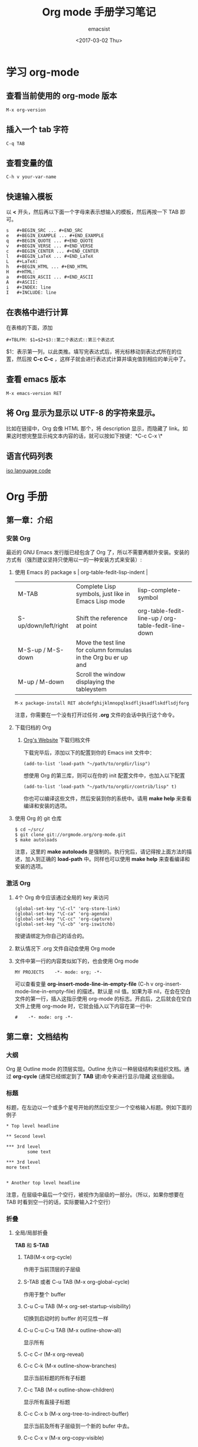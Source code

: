 #+AUTHOR: emacsist
#+CREATOR: emacsist
#+DATE: <2017-03-02 Thu>
#+EMAIL: emacsist@qq.com
#+LANGUAGE: zh
#+TITLE: Org mode 手册学习笔记

* 学习 org-mode

** 查看当前使用的 org-mode 版本
   #+BEGIN_EXAMPLE
   M-x org-version
   #+END_EXAMPLE


** 插入一个 tab 字符
   #+BEGIN_EXAMPLE
   C-q TAB
   #+END_EXAMPLE


** 查看变量的值

   #+BEGIN_EXAMPLE
   C-h v your-var-name
   #+END_EXAMPLE


** 快速输入模板
    以 *<* 开头，然后再以下面一个字母来表示想输入的模板，然后再按一下 TAB 即可。

    #+BEGIN_EXAMPLE
    s	#+BEGIN_SRC ... #+END_SRC 
    e	#+BEGIN_EXAMPLE ... #+END_EXAMPLE
    q	#+BEGIN_QUOTE ... #+END_QUOTE 
    v	#+BEGIN_VERSE ... #+END_VERSE 
    c	#+BEGIN_CENTER ... #+END_CENTER 
    l	#+BEGIN_LaTeX ... #+END_LaTeX 
    L	#+LaTeX: 
    h	#+BEGIN_HTML ... #+END_HTML 
    H	#+HTML: 
    a	#+BEGIN_ASCII ... #+END_ASCII 
    A	#+ASCII: 
    i	#+INDEX: line 
    I	#+INCLUDE: line 
    #+END_EXAMPLE


** 在表格中进行计算
   在表格的下面，添加
   #+BEGIN_EXAMPLE
   #+TBLFM: $1=$2+$3::第二个表达式::第三个表达式
   #+END_EXAMPLE
   $1：表示第一列，以此类推。填写完表达式后，将光标移动到表达式所在的位置，然后按 *C-c C-c* ，这样子就会进行表达式计算并填充值到相应的单元中了。


** 查看 emacs 版本
   #+BEGIN_EXAMPLE
   M-x emacs-version RET
   #+END_EXAMPLE


** 将 Org 显示为显示以 UTF-8 的字符来显示。
   比如在链接中，Org 会像 HTML 那个，将 description 显示，而隐藏了 link。如果这时想完整显示纯文本内容的话，就可以按如下按键：*C-c C-x \*


** 语言代码列表
   [[https://www.loc.gov/standards/iso639-2/php/code_list.php][iso language code]]

   
*  Org 手册

** 第一章：介绍

*** 安装 Org

    最近的 GNU Emacs 发行版已经包含了 Org 了，所以不需要再额外安装。安装的方式有（强烈建议坚持只使用以一的一种安装方式来安装）:

**** 使用 Emacs 的 package s                                                                   | org-table-fedit-lisp-indent                         |
     | M-TAB                | Complete Lisp symbols, just like in Emacs Lisp mode                                                                                            | lisp-complete-symbol                                |
     | S-up/down/left/right | Shift the reference at point                                                                                                                   | org-table-fedit-line-up / org-table-fedit-line-down |
     | M-S-up / M-S-down    | Move the test line for column formulas in the Org bu er up and                                                                                 |                                                     |
     | M-up / M-down        | Scroll the window displaying the tableystem
     #+BEGIN_EXAMPLE
     M-x package-install RET abcdefghijklmnopqlksdfljksadflskdflsdjforg
     #+END_EXAMPLE
     
     注意，你需要在一个没有打开过任何 *.org* 文件的会话中执行这个命令。


**** 下载归档的 Org

***** [[http://orgmode.org/][Org's Website]] 下载归档文件

      下载完毕后，添加以下的配置到你的 Emacs init 文件中：
      #+BEGIN_EXAMPLE
      (add-to-list 'load-path "~/path/to/orgdir/lisp")
      #+END_EXAMPLE

		  想使用 Org 的第三库，则可以在你的 init 配置文件中，也加入以下配置

      #+BEGIN_EXAMPLE
      (add-to-list 'load-path "~/path/to/orgdir/contrib/lisp" t)
      #+END_EXAMPLE

		  你也可以编译这些文件，然后安装到你的系统中。请用 *make help* 来查看编译和安装的选项。


**** 使用 Org 的 git 仓库
     #+BEGIN_EXAMPLE
     $ cd ~/src/
     $ git clone git://orgmode.org/org-mode.git
     $ make autoloads
     #+END_EXAMPLE

		  注意，这里的 *make autoloads* 是强制的。执行完后，请记得按上面方法的描述，加入到正确的 *load-path* 中。同样也可以使用 *make help* 来查看编译和安装的选项。


*** 激活 Org

**** 4个 Org 命令应该通过全局的 key 来访问
     #+BEGIN_EXAMPLE
     (global-set-key "\C-cl" 'org-store-link)
     (global-set-key "\C-ca" 'org-agenda)
     (global-set-key "\C-cc" 'org-capture)
     (global-set-key "\C-cb" 'org-iswitchb)
     #+END_EXAMPLE

			按键请绑定为你自己的适合的。


****  默认情况下 .org 文件自动会使用 Org mode


**** 文件中第一行的内容类似如下的，也会使用 Org mode
     #+BEGIN_EXAMPLE
     MY PROJECTS    -*- mode: org; -*-
     #+END_EXAMPLE

     可以查看变量 *org-insert-mode-line-in-empty-file* (C-h v org-insert-mode-line-in-empty-file) 的描述。默认是 nil 值。如果为非 nil，在会在空白文件的第一行，插入这指示使用 org-mode 的标志。开启后，之后就会在空白文件上使用 org-mode 时，它就会插入以下内容在第一行中:
     #+BEGIN_EXAMPLE
     #    -*- mode: org -*-
     #+END_EXAMPLE


** 第二章：文档结构

*** 大纲
     Org 是 Outline mode 的顶层实现。Outline 允许以一种层级结构来组织文档。通过 *org-cycle* (通常已经绑定到了 *TAB* 键)命令来进行显示/隐藏 这些层级。


*** 标题

    标题，在左边以一个或多个星号开始的然后空至少一个空格输入标题。例如下面的例子

    #+BEGIN_EXAMPLE
    * Top level headline

    ** Second level

    *** 3rd level
		    some text

    *** 3rd level
    more text

    
    * Another top level headline
    #+END_EXAMPLE

		注意，在层级中最后一个空行，被视作为层级的一部分。（所以，如果你想要在 TAB 时看到空一行的话，实际要输入2个空行）


*** 折叠
**** 全局/局部折叠
     *TAB* 和 *S-TAB*

***** TAB(M-x org-cycle)
      作用于当前顶层的子层级

***** S-TAB 或者 C-u TAB (M-x org-global-cycle)
      作用于整个 buffer

***** C-u C-u TAB (M-x org-set-startup-visibility)
      切换到启动时的 buffer 的可见性一样

***** C-u C-u C-u TAB (M-x outline-show-all)
      显示所有

***** C-c C-r (M-x org-reveal)
      
***** C-c C-k (M-x outline-show-branches)
      显示当前标题的所有子标题

***** C-c TAB (M-x outline-show-children)
       显示所有直接子标题

***** C-c C-x b (M-x org-tree-to-indirect-buffer)
      显示当前及所有子层级到一个新的 bufer 中去。

***** C-c C-x v (M-x org-copy-visible)

*** 初始可见性
    当 emacs 第一次访问 Org 文件，全局状态是 OVERVIEW（概述），例如：只有顶层的标题是可见的。这个可以通过配置变量 *org-startup-folded* 或者在每个文件的基础上，加上以下内容中的一行来控制：
    #+BEGIN_EXAMPLE
    #+STARTUP: overview
    #+STARTUP: content
    #+STARTUP: showall
    #+STARTUP: showeverything
    #+END_EXAMPLE

		在任何一个入口中，设置一个 *VISIBILITY* 属性可以来控制它们的可见性。允许的值有：

    * folded
    * children
    * content
    * all
    

*** 移动
    
| shortcut  | desc                                                                     | command                      |
|-----------+--------------------------------------------------------------------------+------------------------------|
| C-c C-n   | Next heading                                                             | org-next-visible-heading     |
| C-c C-p   | Previous heading                                                         | org-previous-visible-heading |
| C-c C-f   | Next heading same level                                                  | org-forward-same-level       |
| C-c C-b   | Previous heading same level                                              | org-backward-same-level      |
| C-c C-u   | Backward to higher level heading                                         | outline-up-heading           |
| C-c C-j   | Jump to a di erent place without changing the current outline visibility | org-goto                     |
| TAB       | Cycle visibility                                                         |                              |
| down / up | Next/previous visible headline                                           |                              |
| RET       | Select this location                                                     |                              |
| /         | Do a Sparse-tree search                                                  |                              |

*** 结构编辑

  | shortcut    | desc                                                                                                                               | command                                 |
  |-------------+------------------------------------------------------------------------------------------------------------------------------------+-----------------------------------------|
  | M-RET       | Insert a new heading/item with the same level as the one at point                                                                  | org-insert-heading                      |
  | C-RET       | Insert a new heading at the end of the current subtree                                                                             | org-insert-heading-respect-content      |
  | M-S-RET     | Insert new TODO entry with same level as current heading                                                                           | org-insert-todo-heading                 |
  | C-S-RET     | Insert new TODO entry with same level as current heading. Like C-RET, the new headline will be inserted after the current subtree. | org-insert-todo-heading-respect-content |
  | TAB         | In a new entry with no text yet, the  rst TAB demotes the entry to become a child of the previous one                              | org-cycle                               |
  | M-left      | Promote current heading by one level                                                                                               | org-do-promote                          |
  | M-right     | Demote current heading by one level                                                                                                | org-do-demote                           |
  | M-S-left    | Promote the current subtree by one level.                                                                                          | org-promote-subtree                     |
  | M-S-right   | Demote the current subtree by one level                                                                                            | org-demote-subtree                      |
  | M-S-up      | Move subtree up (swap with previous subtree of same level)                                                                         | org-move-subtree-up                     |
  | M-S-down    | Move subtree down (swap with next subtree of same level)                                                                           | org-move-subtree-down                   |
  | M-h         | Mark the element at point                                                                                                          | org-mark-element                        |
  | C-c @       | Mark the subtree at point                                                                                                          | org-mark-subtree                        |
  | C-c C-x C-w | Kill subtree, i.e.                                                                                                                 | org-cut-subtree                         |
  | C-c C-x M-w | Copy subtree to kill ring                                                                                                          | org-copy-subtree                        |
  | C-c C-x C-y | Yank subtree from kill ring                                                                                                        | org-paste-subtree                       |
  | C-y         | org-yank                                                                                                                           | org-yank                                |
  | C-c C-x c   | Clone a subtree by making a number of sibling copies of it                                                                         | org-clone-subtree-with-time-shift       |
  | C-c C-w     | Refile entry or region to a di erent location                                                                                      | org-refile                              |
  | C-c ^       | Sort same-level entries                                                                                                            | org-sort                                |
  | C-x n s     | Narrow buffer to current subtree                                                                                                   | org-narrow-to-subtree                   |
  | C-x n b     | Narrow buffer to current block                                                                                                     | org-narrow-to-block                     |
  | C-x n w     | Widen buffer to remove narrowing                                                                                                   | widen                                   |
  | C-c *       | Turn a normal line or plain list item into a headline                                                                              | org-toggle-heading                      |


*** Sparse trees 过滤显示的内容

| shortcut           | desc                                                                   | command         |
|--------------------+------------------------------------------------------------------------+-----------------|
| C-c /              | This prompts for an extra key to select a sparse-tree creating command | org-sparse-tree |
| C-c / r or C-c / / | Prompts for a regexp and shows a sparse tree with all matches.         | org-occur       |
| M-g n or M-g M-n   | Jump to the next sparse tree match in this bu er                       | next-error      |
| M-g p or M-g M-p   | Jump to the previous sparse tree match in this bu er                   | previous-error  |

这个可以配合 agenda 来使用


*** 列表
    列表的层次是用缩进来表示的

**** 无序
     #+BEGIN_EXAMPLE
     - item1
     + item2
     * item3
     #+END_EXAMPLE

**** 有序
     #+BEGIN_EXAMPLE
     1. item1
     2) item2
     #+END_EXAMPLE

**** 列表的描述
     在列表后面加上 * :: * 来添加描述（用于无序列表上）

**** 列表的操作

     | shortcut              | desc                                                                                                                                 | command            |
     |-----------------------+--------------------------------------------------------------------------------------------------------------------------------------+--------------------|
     | TAB                   | Items can be folded just like headline levels                                                                                        | org-cycle          |
     | M-RET                 | Insert new item at current level                                                                                                     | org-insert-heading |
     | M-S-RET               | Insert a new item with a checkbox                                                                                                    |                    |
     | S-up / S-down         | Jump to the previous/next item in the current list                                                                                   |                    |
     | M-up / M-down         | Move the item including subitems up/down                                                                                             |                    |
     | M-left / M-right      | Decrease/increase the indentation of an item, leaving children alone                                                                 |                    |
     | M-S-left /  M-S-right | Decrease/increase the indentation of the item, including subitems                                                                    |                    |
     | C-c C-c               | If there is a checkbox in the item line, toggle the state of the checkbox                                                            |                    |
     | C-c -                 | Cycle the entire list level through the di erent itemize/enumerate bullets (‘-’, ‘+’, ‘*’, ‘1.’, ‘1)’) or a subset of them |                    |
     | C-c *                 | Turn a plain list item into a headline                                                                                               |                    |
     | C-c C-*               | Turn the whole plain list into a subtree of the current heading                                                                      |                    |
     | S-left/right          | This command also cycles bullet styles when the cursor in on the bullet or anywhere in an item line                                  |                    |
     | C-c ^                 | Sort the plain list                                                                                                                  |                    |

*** Drawers 抽屉
    有时，你想保留一些与入口相关的信息，但你通常不想看到它。这时，就可以用 drawers。他们可以包含任何内容，除了标题和其他的抽屉（即不能嵌套抽屉）。drawers 类似如下：

    #+BEGIN_EXAMPLE
    
    ** This is a headline
        Still outside the drawer
        :DRAWERNAME:
        This is inside the drawer.
        :END:
        After the drawer.

    #+END_EXAMPLE

     可以在当前光标下插入 drawer，(M-x org-insert-drawer，绑定到了 C-c C-x d)。当激活一个区域时，这个命令会将这些区域包含在 drawer 里面。

**** C-c C-z 
     添加一个时间戳的标注到 LOGBOOK 抽屉，类似如下：

     #+BEGIN_EXAMPLE
     - Note taken on [2017-02-25 Sat 13:24]
     #+END_EXAMPLE

*** 块
     Org 使用 *begin...end* 块来达到各种不同的目的。可以通过 TAB 来折叠或显示这些。类似如下：
     
     #+BEGIN_EXAMPLE
     #+STARTUP: hideblocks
     #+STARTUP: nohideblocks
     #+END_EXAMPLE

*** 脚注
    1. 例子1
	    #+BEGIN_EXAMPLE
	    The Org homepage[fn:1] now looks a lot better than it used to.
	     ...
	    [fn:1] The link is: http://orgmode.org
  	  #+END_EXAMPLE
    2. 例子2
       #+BEGIN_EXAMPLE
       [fn:name]
       #+END_EXAMPLE
    3. 例子3
       #+BEGIN_EXAMPLE
       [fn::This is the inline definition of this footnote]
       #+END_EXAMPLE
    4. 例子4
       #+BEGIN_EXAMPLE
       [fn:name:a definition]
       #+END_EXAMPLE

**** 操作
     * 插入脚注： C-c C-x f
     * 脚注和引用之间相互跳转： C-c C-c
     * 进入脚注的连接：C-c C-o
     * 编辑当前光标所在的脚注：C-c '

*** Orgstruct minor 模式
    如果你想在其他的主模式中（如 Message mode） 也想使用 Orgmode 的结构来编辑，那么就可以使用 *orgstruct-mode* 来进行辅助编辑。（M-x orgstruct-mode RET）。如果想在 Message mode 下自动打开，则可以加入以下配置到 init 文件的中：
    #+BEGIN_SRC elisp
    (add-hook 'message-mode-hook 'turn-on-orgstruct)
    (add-hook 'message-mode-hook 'turn-on-orgstruct++)
    #+END_SRC


** 第三章：表格

*** 内置表格编辑器
    任何以 *|* 作为第一个非空的字符的，都视作表格的一部分。*|* 也是列的分隔符。一个表格看上去类似这样子：

    | Name  | Phone | Age |
    |-------+-------+-----|
    | Peter |  1234 |  17 |
    | Anna  |  4321 |  25 |

    表格会在你每次在表格内按 *TAB* 或者 *RET* 或者 *C-c C-c*时会自动重排。

    * TAB：移动到下一字段
    * RET：移动到下一行


    任何以 *|-* 开头的行，都被视作是水平分隔线，它会在下次自动重排时填充整个表格的宽度。所以，创建一个上面的表格，你只需要输入：

    #+BEGIN_EXAMPLE
    |Name | Phone | Age|
    |-
    #+END_EXAMPLE

    然后再按下 *TAB* 即可。更快的输入可以是，先输入 

    #+BEGIN_EXAMPLE
    |Name | Phone | Age
    #+END_EXAMPLE

    然后再输入 *C-c RET* 

**** 创建和转换表格
     | shortcut  | desc                                                                         | command                                 |
     |-----------+------------------------------------------------------------------------------+-----------------------------------------|
     | C-c \vert | Convert the active region to a table                                         | org-table-create-or-convert-from-region |

     转换表格时，如果每行至少包含一个 TAB，则以 TAB 为分隔。否则如果有逗号，则以逗号分隔，也没有的话，就以空格来分隔。你也可通过以下命令来强制指定
     #+BEGIN_EXAMPLE
     C-u forces CSV, C-u C-u forces TAB, C-u C-u C-u will prompt for a regular expression to match the separator, and a numeric argument N indicates that at least N consecutive spaces, or alternatively a TAB will be the separator
     #+END_EXAMPLE

**** 重排和字段操作
     | shortcut | desc                                                                         | command                      |
     |----------+------------------------------------------------------------------------------+------------------------------|
     | C-c C-c  | Re-align the table and don’t move to another field                          | org-table-align              |
     | C-c SPC  | Blank the  eld at point                                                      | org-table-blank-field        |
     | TAB      | Re-align the table, move to the next  eld. Creates a new row if necessary.   | org-table-next-field         |
     | S-TAB    | Re-align, move to previous  field.                                           | org-table-previous-field     |
     | RET      | Re-align the table and move down to next row. Creates a new row if necessary | org-table-next-row           |
     | M-a      | Move to beginning of the current table  eld, or on to the previous  eld.     | org-table-beginning-of-field |
     | M-e      | Move to end of the current table  eld, or on to the next  field              | org-table-end-of-field       |
     |          |                                                                              |                              |
     
**** 列和行编辑
     | shortcut         | desc                                                                                          | command                                                   |
     |------------------+-----------------------------------------------------------------------------------------------+-----------------------------------------------------------|
     | M-left / M-right | Move the current column left/right                                                            | org-table-move-column-left /  org-table-move-column-right |
     | M-S-left         | Kill the current column                                                                       | org-table-delete-column                                   |
     | M-S-right        | Insert a new column to the left of the cursor position                                        | org-table-insert-column                                   |
     | M-up / M-down    | Move the current row up/down                                                                  | org-table-move-row-up / org-table-move-row-down           |
     | M-S-up           | Kill the current row or horizontal line.                                                      | org-table-kill-row                                        |
     | M-S-down         | Insert a new row above the current row.                                                       | org-table-insert-row                                      |
     | C-c -            | Insert a horizontal line below current row                                                    | org-table-insert-hline                                    |
     | C-c RET          | Insert a horizontal line below current row, and move the cursor into the row below that line. | org-table-hline-and-move                                  |
     | C-c ^            | Sort the table lines in the region                                                            | org-table-sort-lines                                      |

**** 区域
     | shortcut    | desc                                                                                                | command                   |
     |-------------+-----------------------------------------------------------------------------------------------------+---------------------------|
     | C-c C-x M-w | Copy a rectangular region from a table to a special clipboard.                                      | org-table-copy-region     |
     | C-c C-x C-w | Copy a rectangular region from a table to a special clipboard, and blank all  elds in the rectangle | org-table-cut-region      |
     | C-c C-x C-y | Paste a rectangular region into a table.                                                            | org-table-paste-rectangle |
     | M-RET       | Split the current  eld at the cursor position and move the rest to the line below                   | org-table-wrap-region     |

**** 计算
     | shortcut | desc                                                                                                                                                     | command             |
     |----------+----------------------------------------------------------------------------------------------------------------------------------------------------------+---------------------|
     | C-c +    | Sum the numbers in the current column, or in the rectangle de ned by the active region.The result is shown in the echo area and can be inserted with C-y | org-table-sum       |
     | S-RET    | When current  eld is empty, copy from  rst non-empty  eld above                                                                                          | org-table-copy-down |

**** 混合
     | shortcut                 | desc                                                                                            | command              |
     |--------------------------+-------------------------------------------------------------------------------------------------+----------------------|
     | C-c `                    | Edit the current  eld in a separate window ,This is useful for  elds that are not fully visible | org-table-edit-field |
     | M-x org-table-import RET | Import a  le as a table.                                                                        |                      |
     | M-x org-table-export RET | Export the table, by default as a TAB-separated  file                                           |                      |


**** 表格中输入特殊字符
     * 输入 *|* 字符
       #+BEGIN_EXAMPLE
       If \vert is not automatically converted to |, call org-toggle-pretty-entities

       To insert a vertical bar into a table  eld, use \vert or, inside a word abc\vert{}def.
       #+END_EXAMPLE
       

*** 列宽度和对齐
    控制列的宽度，可以在一列的任意一个单元里，该单元的内容为 *<N>* N 是整数，表示该列的字符数。下次重排时就会生效。例如：
    | name | value                                   |
    |------+-----------------------------------------|
    | key  | abcdefghijklmnopqlksdfljksadflskdflsdjf |
    
    如果 value 列，有一个单元，它的内容为 *<6>* ，如下：就会这样子显示了。
    | name | value  |
    |------+--------|
    | key  | <6>    |
    | key  | abcdefghijklmnopqlksdfljksadflskdflsdjf |
    | key  | slkdfjlasdfjlsadflsfjlasjl |

    
    对齐，可以使用 *<r>*, *<c>*, *<l>*，也可以组合，比如 *<r10>*


*** 列组（Column groups）
    当导出表格时，默认情况下是没有垂直线的。
    你可以使用一个特别的行，这个行的第一个单元仅包含 */* 。该行的其他单元，包含 *<* 或者 *>* 或者 *<>* （该列自身为一组）。每一组是以 *<* 所在的列为开始， *>* 所在的列为结束。例如：

    | N | N^2 | N^3 | N^4 | ~sqrt(n)~ | ~sqrt[4](N)~ |
    |---+-----+-----+-----+-----------+--------------|
    | / |   < |     |   > |         < |            > |
    | 1 |   1 |   1 |   1 |         1 |            1 |
    | 2 |   4 |   8 |  16 | 1.4142136 |    1.1892071 |
    | 3 |   9 |  27 |  81 | 1.7320508 |    1.3160740 |
    #+TBLFM: $2=$1^2::$3=$1^3::$4=$1^4::$5=sqrt($1)::$6=sqrt(sqrt(($1)))


*** Orgtbl minor mode
     如果你想在其他的主模式中使用 org table，你可以激活这个 minor mode: *M-x orgtbl-mode RET* 。例如想在启动时默认在 Message mode 中使用，则可以在 init 文件中加入以下配置：

     #+BEGIN_EXAMPLE
     (add-hook 'message-mode-hook 'turn-on-orgtbl)
     #+END_EXAMPLE


*** 电子表格
**** 引用
***** 单元引用(field references)
      可以像其他电子表格程序一样引用单元，例如：*B3* 表示第三行的第二个单元。然而 Org 中更常用的格式为： *@row$column*

      column 可以是绝对值，例如: *$1*, *$2*, *$3*...*$N*
      也可以是相对于当前 column 的相对值，例如：*$+1* 或者 *$-2*.
      *$<* ：表示第一列
      *$>* ：表示最后一列
      *$0* ：表示当前列

      row 可以是绝对值，例如：*@1*, *@2*, *@3*...*@4*
      也可以是相对于当前 row 的相对值，例如：*@+3* 或者 *@-1*.
      *@<* ：表示第一行
      *@>* ：表示最后一行
      *@0* ：表示当前行

      水平线引用
      *@I* ：表示第一条水平线
      *@II* ：表示第二条水平线
      *@-I* ：表示在当前水平线的上一条水平线
      *@+I* ：表示在当前水平线的下面一条水平线
      *@III+2* ：第三条水平线的第二个数据

      例子及说明：
      * @2$3 :: 表示第二行，第三列（与 C2 相同）
      * $5 :: 当前行的第5列 （与 E& 相同）
      * @2 :: 当前列，第2行
      * @-1$-3 :: 上一行的，离当前列左边第三列
      * @-I$2 :: 当前行上面的水平线，第二列
      * @>$5 :: 最后一行的第5列

***** 范围引用
      通过二者之间的两个句点来表示范围 *..*. 假设都是在当前行，那么 *$2..$7* 表示第2列到第7列。如果二者是在不同的行，那么就必须使用 *@row$column* 的形式。例如：

      * $1..$3 :: 表示当前行的第1列到第3列（即前3列）
      * $P..$Q :: 使用列名表示范围
      * $<<<..$>> :: 从第三列开始到倒数第二列
      * @2$1..@4$3 :: 表示第二行的第一列到第四行的第三列（与 A2..C4 一样）


      范围引用返回的是向量值，可以作为 Calc 向量函数的参数。

***** 公式中的单元坐标
      *@#* 和 *$#* 表示在 Calc 和 Lisp 公式中的行和列。例如：

      * if(@# % 2, $#, string("")) :: 表示在偶数行中，将单元值清空
      * $2 = '(identify remote(FOO, @@#$1)) :: 在名为 FOO 的表格中，将每一行的第一列的文本值复制到当前表格的第二列中。

***** 命名引用
      *$name* 解析为列名，参数或者常量。全局常量是通过 *org-table-formula-constants* 定义的。局部常量是通过类似以下的行来定义的：
     
      #+BEGIN_EXAMPLE
      #+CONSTANTS: c=299792458. pi=3.14 eps=2.4e-6
      #+END_EXAMPLE


      属性也可以作为公式中的常量。对于属性 *:Xyz:* ,它的引用为 *$PROP_Xyz* 
      所有的命名，都必须是字母开头，后面接着可以是字母或数字

***** 远程引用
      你也可以从不同的表格中，引用常量，单元或范围，不管是当前所在的文件，还是其他不同的文件都可以。语法为：

      *remote(NAME-OR-ID, REF)*

      *NAME* 可以是当前文件中的表格名，它通过设置 *#+NAME:Name* 在表格的前一行中即可。也可以是入口的 ID，甚至是在不同的文件。
      *REF* 是一个绝对单元或者范围引用（像上面介绍的那样）


**** Calc 的公式语法
     注意，calc 中，=/= 是比 =*= 拥有更低的优先级的。所以 =a/b*c= 会被解析为 =a/(b*c)= 。默认情况下，calc 使用标准的模式来进行计算。（精度：12，角的单位是度 ，不显示分数）。可以改变显示格式。*(float 8)* 来保持表格稳定。
     可以通过 *org-calc-default-modes* 来改变这些默认的行为。下面是一些例子：

     * $1+$2
     * $1+$2;%.2f
     * exp($2)+exp($1)
     * $0;%.1f


**** emacs 的 lisp 公式
     它是以撇号紧接着开括号开头，然后是 lisp 的表达式。类似： *'(+ $1 $2);N* 


**** 持续时间和时间值
     如果想计算时间值，可以使用 *T* 标记。无论是在 calc 还是 elisp 公式中都可以。例如：
     |  Task 1 |   Task 2 |   Task 3 |
     |---------+----------+----------|
     |    2:12 |     1:47 | 03:59:00 |
     | 3:02:20 | -2:07:00 |     0.92 |
     #+TBLFM: @2$3=$1+$2;T::@3$3=$1+$2;t

     持续时间的值必须是形如： *HH:MM:[:SS]*，秒是可选的。当使用 
     *T* 标记时，持续时间将会显示为： *HH:MM:SS*（上面的第一个公式）
     *t* 标记时，这个值的显示，取决于 *org-table-duration-custom-format* 参数的值。默认情况下是 *'hours*，所以，将会显示的是多少小时。（上面的第二个公式）
     
     负数的持续时间也是可以计算的。一个普通的整型值，将被视作是秒数。


**** 单元和范围公式
     将一条公式赋值到一个单元中，可以直接在单元中输入赋值： *:=* ，例如： *:=vsum(@II..III)* 当你按下 TAB 或 RET 或 C-c C-c 时，就会应用这些公式并将结果保存到相应的单元中了。
     公式可以存在在一个以 *#+TBLFM:* 开头，在表格的下面的特别行中。


**** 列公式
     类似: *$3=* 这将会将该列的所有单元都应用该公式。不过以下的情况的列除外：

     * 如果表格包含水平分隔线的话，所以这些水平线的上面的第一行被视作是表格头的一部分。
     * 如果该单元已经从单元或者范围公式中计算了值，那么，就会放弃使用列公式。


     赋值一条列公式，可以在该列的任意一个单元中，输入类似 *=$1+$2* 这形式，然后按 *TAB* 或 *RET* 或 在该单元上按 *C-c C-c* 即可。
     如果单元仅有 *=* ，则之前保存的公式将会被使用。对于每一行，Org 将仅记得最近使用的公式。在 *#+TBLFM:* 行中，列公式看起来类似这样子： *$4=$1+$2*
     

****  查找函数(Lookup functions)
     太高级，忽略


**** 编辑和调试公式
     | shortcut             | desc                                                                                                                                           | command                                                 |
     |----------------------+------------------------------------------------------------------------------------------------------------------------------------------------+---------------------------------------------------------|
     | C-c = or C-u C-c =   | Edit the formula associated with the current column/ eld in the minibu er.                                                                     | org-table-eval-formula                                  |
     | C-u C-u C-c =        | Re-insert the active formula (either a  eld formula, or a column formula) into the current  eld, so that you can edit it directly in the  eld. | org-table-eval-formula                                  |
     | C-c ?                | While editing a formula in a table  eld, highlight the  eld(s) referenced by the reference at the cursor position in the formula.              | org-table-field-info                                    |
     | C-c }                | Toggle the display of row and column numbers for a table, using overlays                                                                       | org-table-toggle-coordinate-overlays                    |
     | C-c {                | Toggle the formula debugger on and o                                                                                                           | org-table-toggle-formula- debugger                      |
     | C-c '                | Edit all formulas for the current table in a special bu er, where the formulas will be displayed one per line.                                 | org-table-edit-formulas                                 |
     | C-c C-c or C-x C-s   | Exit the formula editor and store the modi ed formulas.                                                                                        | org-table-fedit-finish                                  |
     | C-c C-q              | Exit the formula editor without installing changes.                                                                                            | org-table-fedit-abort                                   |
     | C-c C-r              | Toggle all references in the formula editor between standard (like B3) and internal                                                            | org-table-fedit-toggle-ref-type                         |
     | TAB                  | Pretty-print or indent Lisp formula at point                                                                                                   | org-table-fedit-lisp-indent                             |
     | M-TAB                | Complete Lisp symbols, just like in Emacs Lisp mode                                                                                            | lisp-complete-symbol                                    |
     | S-up/down/left/right | Shift the reference at point                                                                                                                   | org-table-fedit-line-up / org-table-fedit-line-down     |
     | M-S-up / M-S-down    | Move the test line for column formulas in the Org bu er up and                                                                                 |                                                         |
     | M-up / M-down        | Scroll the window displaying the table                                                                                                         | org-table-fedit-scroll-down / org-table-fedit-scroll-up |
     | C-c }                | Turn the coordinate grid in the table on and off                                                                                               |                                                         |

     使用多个 *#+TBLFM:* 行.类似如下：
     
		 #+BEGIN_EXAMPLE
     #+TBLFM: $2=$1*1 
     #+TBLFM: $2=$1*2
     #+END_EXAMPLE

     不过要注意的是，每次应用一行的公式时，都会刷新单元的值。

***** 调试公式
      当计算导致错误时，单元的值会显示为 *#ERROR* ，这时，你可能想看变量的值和计算的顺序来查找 bug. 
      在 *Tbl* 菜单中可以打开公式调式，然后重新计算，例如在单元中按下 *C-u C-u C-c = RET* ，这时就会显示详细的信息了。


**** 高级功能
     要想开启高级功能，你需要保留表格的第一列作为特殊的标记字符列。 *C-#* (M-x org-table-rotate-recalc-marks) ，例如下面的表格:

     |   | Student | Prob 1 | Prob 2 | Prob 3 | Total | Note |
     |---+---------+--------+--------+--------+-------+------|
     | ! |         |     P1 |     P2 |     P3 |   Tot |      |
     | # | Maximum |     10 |     15 |     25 |    50 | 10.0 |
     | ^ |         |     m1 |     m2 |     m3 |    mt |      |
     |---+---------+--------+--------+--------+-------+------|
     | # | Peter   |     10 |      8 |     23 |    41 |  8.2 |
     | # | Sam     |      2 |      4 |      3 |     9 |  1.8 |
     |---+---------+--------+--------+--------+-------+------|
     |   | Average |        |        |        |  25.0 |      |
     | ^ |         |        |        |        |    at |      |
     | $ | max=50  |        |        |        |       |      |
     |---+---------+--------+--------+--------+-------+------|
     #+TBLFM: $6=vsum($P1..$P3)::$7=10*$Tot/$max;%.1f::$at=vmean(@-II..@-I);%.1f

     注意，使用 =C-u C-c *= 重新计算表格时，它只会对那些行标记为 '#' 或 '*' 的行，并且单元有一条赋值给它的公式。列公式并不会应用到那些第一个单元是空的行。那些标记字符的含义如下：
     
     '!' ： 在这一行的单元，表示定义这些列的名字，因此，你可以通过 *$Tot* 来代替 *$6* 引用列。
     
     '^' ： 为上面的行定义单元的名字。通过这样定义，任何表格的公式可以使用 *$m1* 来引用值 *10* ，你也可以赋一条公式给一个命名的单元，例如：*$name=....*
     
     '_' ： 类似'^'，不过是为下面的行定义单元的名字。

     '$' ： 这一行的单元，可以为公式定义参数。上面的例子中，在一个 '$' 行包含了一个 *max=50* 的单元，因此，在表格公式中，可以通过 *$max* 来引用这个 *50* 的值。

     '#' ： 这一行的单元可以为自动计算（TAB, RET 或者 S-TAB） 或全局重新计算时进行计算的。取消标记的话，则不会进行计算。

     '*' ： 这一行将在进行全局重新计算(C-u C-c *)时进行计算，但不会为自动计算时进行计算。

     ''  ： 排除计算的行
     
     '/' ： 这种一般用在那些包含 '<N>' 的行或列组中。



*** Org-Plot
     它可以生成一些图形化的信息保存在表格中，不管是图形的还是 ASCII 形式的都可以。
     它使用 [[http://www.gnuplot.info/][Gnuplot]] 和 gnuplot-mode [[http://xafs.org/BruceRavel/GnuplotMode][http://xafs.org/BruceRavel/GnuplotMode]] 。
     为了看到这些动作，请确保你已经安装了 Gnuplot 和 Gnuplot mode 已经安装到你的系统中，然后在下面的表格中调用 *C-c " g* 或者 *M-x org-plot/gnuplot RET* 

     Mac 上安装 ： *brew install gnuplot*

     #+PLOT: title:"Citas" ind:1 deps:(3) type:2d with:histograms set:"yrange [0:]"
     | Sede      | Max cites | H-index |
     |-----------+-----------+---------|
     | Chile     |    257.72 |   21.39 |
     | Leeds     |    165.77 |   19.68 |
     | Sao Paolo |        71 |   11.50 |
     | Stockholm |    134.19 |   14.33 |
     | Morelia   |    257.56 |   17.67 |

     注：好像我在自己的 Mac 上调用，没有见有什么效果。*_*

****  ASCII 的 plots
      当光标在某一列时，输入 *C-c " a* 或者 *M-x orgtbl-ascii-plot RET* 将会产生一个新的包含 ASCII 码的条形列。 例如：

     | Sede      | Max cites |              |
     |-----------+-----------+--------------|
     | Chile     |    257.72 | WWWWWWWWWWWW |
     | Leeds     |    165.77 | WWWWWWWh     |
     | Sao Paolo |     71.00 | WWW;         |
     | Stockholm |    134.19 | WWWWWW:      |
     | Morelia   |    257.56 | WWWWWWWWWWWW |
     | Ro        |      0.00 |              |
     #+TBLFM: $3='(orgtbl-ascii-draw $2 0.0 257.72 12)

     公式为 *(orgtbl-ascii-draw COLUMN MIN MAX WIDTH)*


** 第四章：超链接
*** 链接格式
    #+BEGIN_EXAMPLE
    [[link][description]] 或者也可以： [[link]]
    #+END_EXAMPLE

    一旦完成后，Org 会将它显示为 'description' 来代替 '[[link][description]]' ， 显示 'link' 来代替 '[[link]]' . 你可以在 link 上，使用 *C-c C-l* 来编辑相应的不可见的 link 部分。


*** 内部链接
    如果一个链接看起来不像是一个 URL，那么它就被视作是当前文件的内部链接。最重要的链接例子类似： '[[#my-custom-id]]' ，这个将链接到一个带有属性 *CUSTOM_ID* 为 'my-custom-id' 的入口。你自己要确保这些 ID 在当前文件是唯一的。
    类似 '[[My Target]]' 或者 '[[My Target][Find my target]]' 这会导致在当前文件中进行文本搜索。
    可以在当前链接中，使用 *C-c C-o* 或者使用鼠标点击链接来进入该链接所在的地方。

*** radio 链接
    比如一个 target 为 '<<<My Target>>>' 会导致在文本中每一个出现 'my target' 的文本变成一个激活的链接。当你在一个 radio 链接上时，通过 *C-c C-c* ，你可以更新这些链接。

*** 外部链接
    * http://www.astro.uva.nl/~dominik
    * /home/dominik/images/jupiter.jpg
    * file:/home/dominik/images/jupiter.jpg
    * file:/myself@some.where:papers/last.pdf
    * file:sometextfile::NNN ::  file, jump to line number
    * file:projects.org::somewords :: text search in Org file
    

*** 处理链接
    | shortcut                  | desc                                                                                                                                                 | command                           |
    |---------------------------+------------------------------------------------------------------------------------------------------------------------------------------------------+-----------------------------------|
    | C-c l                     | Store a link to the current location                                                                                                                 | org-store-link                    |
    | C-c C-l                   | Insert a link                                                                                                                                        | org-insert-link                   |
    | C-u C-c C-l               | When C-c C-l is called with a C-u pre x argument, a link to a  le will be inserted and you may use  le name completion to select the name of the  le |                                   |
    | C-c C-l                   | with cursor on existing link. allows you to edit the link and description parts of the link.                                                         |                                   |
    | C-c C-o                   | Open link at point                                                                                                                                   | org-open-at-point                 |
    | RET                       | When org-return-follows-link is set, RET will also follow the link at point                                                                          |                                   |
    | mouse-2 / mouse-1         | On links, mouse-1 and mouse-2 will open the link just as C-c C-o would                                                                               |                                   |
    | mouse-3                   | Like mouse-2, but force  le links to be opened with Emacs, and internal links to be displayed in another window                                      |                                   |
    | C-c C-x C-v               | Toggle the inline display of linked images                                                                                                           | org-toggle-inline-images          |
    | C-c %                     | Push the current position onto the mark ring, to be able to return easily                                                                            | org-mark-ring-push                |
    | C-c &                     | Jump back to a recorded position                                                                                                                     | org-mark-ring-goto                |
    | C-c C-x C-n / C-c C-x C-p | Move forward/backward to the next link in the buffer                                                                                                 | org-next-link / org-previous-link |


***  使用外部的 Org 链接
    M-x org-insert-link-global
    M-x org-open-at-point-global


*** 链接缩写
    一个缩写的链接看起来类似这样子：

    #+BEGIN_EXAMPLE
    [[linkword:tag][description]]
    #+END_EXAMPLE

    tag 是可选的。*linkword* 必须是字母开头，后面接着可以是字母或数字或'-'或'_' 。链接的缩写是通过变量 *org-link-abbrev-alist* 来解析的。这时有个例子：
    
    #+BEGIN_EXAMPLE
    (setq org-link-abbrev-alist
        '(("bugzilla"  . "http://10.1.2.9/bugzilla/show_bug.cgi?id=")
          ("url-to-ja" . "http://translate.google.fr/translate?sl=en&tl=ja&u=%h")
          ("google"    . "http://www.google.com/search?q=")
          ("gmap"      . "http://maps.google.com/maps?q=%s")
          ("omap"      . "http://nominatim.openstreetmap.org/search?q=%s&polygon=1")
          ("ads"       . "http://adsabs.harvard.edu/cgi-bin/nph-abs_connect?author=%s&db_key=AST")))
    #+END_EXAMPLE

    上面那些含有 *%s* 的文本将会被上面的 *tag* 替换。
    可以使用 *%h* 来表示是 URL-encode 后的 *tag* 。
    使用 *%(my-function)* 会将 *tag* 作为自定义函数的参数传递给该函数，然后被返回的结果替换。

    有了上面的缩写表，你就可以使用类似如下的链接了： [[bugzilla:129]] 
    
    如果你仅需要为一个 Org buffer 来定义这些链接的缩写，你可以在文件中通过下面的语法来定义它们：
    
    #+BEGIN_EXAMPLE
    #+LINK: bugzilla  http://10.1.2.9/bugzilla/show_bug.cgi?id=
    #+LINK: google    http://www.google.com/search?q=%s
    #+END_EXAMPLE

    
*** 在文件链接中的搜索选项
    #+BEGIN_EXAMPLE
    [[file:~/code/main.c::255]]
    [[file:~/xx.org::My Target]]
    [[file:~/xx.org::*My Target]]
    [[file:~/xx.org::#my-custom-id]]
    [[file:~/xx.org::/regexp/]]
    #+END_EXAMPLE

    * 255 :: 表示跳转到第255行
    * My Target :: 搜索一个链接目标为 '<<My Target>>' 的链接 ，或者搜索 'my target' 的文本，类似在内部链接中的搜索。
    * *My Target ::  在一个 Org 文件中，严格搜索标题
    * #my-custom-id :: 链接到一个带有 *CUSTOM_ID* 属性的入口中
    * /regexp/ :: 进行正则搜索。


*** 自定义搜索
    你可以通过编写自定义函数来进行自定义搜索。参考勾子变量： *org-create-file-search-functions* 和 *org-execute-file-search-functions* 


** 第五章：TODO 项
*** 基本的 TODO 功能
    任何以 *TODO* 开头的标题都会成为一个 TODO 项，例如:
    #+BEGIN_EXAMPLE
    *** TODO Write letter to Sam Fortune
    #+END_EXAMPLE

    结合 TODO 项工作的最重要的命令是: 

    * *C-c C-t* (M-x org-todo).  它会循环 TODO 的状态：

          #+BEGIN_EXAMPLE
          ,-> (unmarked) -> TODO -> DONE --.
          '--------------------------------'
					#+END_EXAMPLE

    * *C-u C-c C-t*
       选择 TODO 项的状态。

    * *S-right / S-left*
      循环 TODO 的状态

    * *C-c / t* (M-x org-show-todo-tree)
      在 sparse tree 中查看 TODO 项

    * *C-c a t* (M-x org-todo-list)
      显示全部的 TODO 列表。收集这些从所有 agenda 文件中的 TODO 列表

    * *S-M-RET* (M-x org-insert-todo-heading)
      在当前的 TODO 下面插入一个新的 TODO 项


*** 扩展的 TODO 用法
    默认情况下，TODO 项只有两种状态： *TODO* 和 *DONE* 
    Org mode 允许你以更复杂的方式来使用 TODO 关键字进行分类(保存在变量 *org-todo-keywords* 中).
    特别注意，标签(tags)是另一种分类的方式。

**** 作为工作流状态的 TODO 关键字
     例如:
     #+BEGIN_EXAMPLE
     (setq org-todo-keywords
       '((sequence "TODO" "FEEDBACK" "VERIFY" "|" "DONE" "DELEGATED")))
     #+END_EXAMPLE
     
     上面的垂直线从 *DONE* 状态（即不需要更多操作）分隔 *TODO* 关键字。
     如果你不提供这个垂直分隔线，那最后一个状态就是 *DONE*

     通过上面的设置，命令 *C-c C-t* 将从 *TODO* 状态到 *FEEDBACK*，然后再到 *VERIFY*，最后到 *DONE* 和 *DELEGATED* .
     你也可以使用一个数字前缀来直接选择哪个状态，例如： *C-3 C-c C-t* 将直接变成 *VERIFY* 状态。
     或者你使用 *S-left* 来返回到上一个状态。


**** 作为类型的 TODO 关键字
     你也可以将 TODO 关键字作为一系列动作的类型。
     例如，你可能想指示哪些项是作为 *work* 或者 *home* 类型的。或者，当你与其他人在同一个项目中工作时，你可能想将相应的动作指派到相应的人。这时，可以使用它们的名字作为 TODO 关键字。类似如下的设置：

     #+BEGIN_EXAMPLE
     (setq org-todo-keywords '((type "Fred" "Sara" "Lucy" "|" "DONE")))
     #+END_EXAMPLE

     在这种情况下，不同的关键字就不是指顺序了，而是指不同的类型。
     可以通过输入 *C-3 C-c / t* 来查看所有与 *Lucy*（因为上面 Lucy 是第三个） 相关的 TODO 项。
     你也可以通过 *C-3 C-c a t* 来收集所有 agenda 中与 Lucy 相关的 TODO 项。


**** 在一个文件中使用多个关键字
     有时，你可能想并行地使用不同的 TODO 关键字集合。例如，你可能想使用基础的 *TODO/DONE* ，但也想使用工作流作为修复 bug，并且有一系列的状态，指示哪些项已经被取消了。那你的设置可能看起来是像下面这样子：

     #+BEGIN_EXAMPLE
     (setq org-todo-keywords
           '((sequence "TODO" "|" "DONE")
             (sequence "REPORT" "BUG" "KNOWNCAUSE" "|" "FIXED")
             (sequence "|" "CANCELED")))
     #+END_EXAMPLE

     下面的命令，将从一个 TODO 关键字集合中，跳到下一个关键字的集合：
     * C-u C-u C-c C-t
     * C-S-right
     * C-S-left

     下面的命令，那循环所有集合中的所有 TODO 关键字。
     * S-right
     * S-left


**** 快速访问 TODO 状态
     你可以通过在关键字后面加上一个 *(single-letter)* 来快速访问这些状态。例如下面的设置:

     #+BEGIN_EXAMPLE
     (setq org-todo-keywords
           '((sequence "TODO(t)" "|" "DONE(d)")
             (sequence "REPORT(r)" "BUG(b)" "KNOWNCAUSE(k)" "|" "FIXED(f)")
             (sequence "|" "CANCELED(c)")))
     #+END_EXAMPLE

     当你按下 *C-c C-t* 时，就可以按上面中的代表字母来达到快速访问指定状态了。

**** 为每个独立的文件设置关键字
     你可以在你的文件中的任意位置加上下面的行来达到这目的：
     
     #+BEGIN_EXAMPLE
     #+TODO: TODO FEEDBACK VERIFY | DONE CANCELED
     #+END_EXAMPLE
     
     默认情况下, *#+TODO* 与 *#+SEQ_TODO* 一样。添加的是类型时：

     #+BEGIN_EXAMPLE
     #+TYP_TODO: Fred Sara Lucy Mike | DONE
     #+END_EXAMPLE
     

     并行使用几个集合时：

     #+BEGIN_EXAMPLE
     #+TODO: TODO | DONE
     #+TODO: REPORT BUG KNOWNCAUSE | FIXED
     #+TODO: | CANCELED
     #+END_EXAMPLE


**** 为 TODO 关键字添加不同的样式(faces)
     Org mode 通过变量 (*org-todo*) 会高亮 TODO 关键字，通过变量 (*org-done*) 高亮 DONE 状态关键字。
     当你使用超过上面那种状态时，你可以自定义它们的颜色：通过设置 *org-todo-keyword-faces* 变量来达到这目的：

     #+BEGIN_EXAMPLE
     (setq org-todo-keyword-faces
           '(("TODO" . org-warning) ("STARTED" . "yellow")
             ("CANCELED" . (:foreground "blue" :weight bold))))
     #+END_EXAMPLE

     
**** 'TODO' 依赖
     Org 文件结构很容易定义 TODO 依赖。通常，父的 TODO 不应该标记为 DONE，直到所有的子任务都已经标记为 DONE 了。有时，一些有逻辑顺序子任务，要依赖其他的任务完成后才能开始。
     如果你自定义了变量 *org-enforce-todo-dependencies* 时，Org 将会阻止你将状态变为 *DONE*  除非所有的子任务都已经标记为 *DONE* 了。

     如果有一个项，它拥有一个属性： *ORDERED* ，那么它的子任务将会一直被阻塞，直到所有比较早的任务都已经标记为 *DONE* 了。例如下面：

     #+BEGIN_EXAMPLE
     * TODO Blocked until (two) is done
     ** DONE one
     ** TODO two
     * Parent
       :PROPERTIES:
       :ORDERED: t
       :END:
     ** TODO a
     ** TODO b, needs to wait for (a)
     ** TODO c, needs to wait for (a) and (b)
     #+END_EXAMPLE

     你可以通过使用 *NOBLOCKING* 属性来确保一个项是永远不会被阻塞的：
     #+BEGIN_EXAMPLE
     * This entry is never blocked
       :PROPERTIES:
       :NOBLOCKING: t
       :END:
     #+END_EXAMPLE


     * *C-c C-x o* (M-x org-toggle-ordered-properties)
       将当前项切换 *ORDERED* 属性（即开启或取消 ORDERED 属性）
     * *C-u C-u C-u C-c C-t* 
        更改 TODO 状态，避开任意的阻塞状态。



*** 处理记录
     Org mode 可以自动记录一个时间戳，当你标记一个 TODO 项为 DONE 时，甚至可以在你每次改变 TODO 项的状态时加上这些记录时间戳。

**** 关闭项
     当一个 TODO 完成时，你可以跟踪它。通过下面的设置:
     #+BEGIN_EXAMPLE
     (setq org-log-done 'time)
     #+END_EXAMPLE

     每次当你将一个项从 TODO (not-done) 状态变成任意的 DONE 状态时，那么，它就会自动在标题的下面插入一行下面的内容：
     #+BEGIN_EXAMPLE
     CLOSED: [timestamp]
     #+END_EXAMPLE

     当你将状态变成非完成状态时，这一行又将被删除掉。你可以设置 *org-closed-keep-when-no-todo* 设置为非 nil 值时，那么这一行就不会自动被删除。

     如果你想记录一个带有时间戳的笔记时，可以使用：
     #+BEGIN_EXAMPLE
     (setq org-log-done 'note)
     #+END_EXAMPLE

     
**** 跟踪 TODO 状态的改变
     变量 *org-log-into-drawer* 当有大量的跟踪日志时，可以定义这些日志抽屉。
     Org mode 期待为每个 TODO 关键字进行配置格式。格式说明：
     * '!' :: 表示是时间戳
     * '@' :: 带有标注的时间戳


     例如:
     #+BEGIN_EXAMPLE
     (setq org-todo-keywords
	     '((sequence "TODO(t)" "WAIT(w@/!)" "|" "DONE(d!)" "CANCELED(c@)")))
     #+END_EXAMPLE

     注意上面的 *WAIT* 状态是比较特别的，它表示：
     一个'!'在'/' 后面，意味着，当进入 *WAIT* 状态时，要添加标注，当离开 *WAIT* 状态时，会自动添加时间戳。

     你可以在当前 buffer 中设置这些配置：
     #+BEGIN_EXAMPLE
     #+TODO: TODO(t) WAIT(w@/!) | DONE(d!) CANCELED(c@)
     #+END_EXAMPLE

     也可以在入口时设置：
     #+BEGIN_EXAMPLE
     * TODO Log each state with only a time
       :PROPERTIES:
       :LOGGING: TODO(!) WAIT(!) DONE(!) CANCELED(!)
       :END:
     * TODO Only log when switching to WAIT, and when repeating
       :PROPERTIES:
       :LOGGING: WAIT(@) logrepeat
       :END:
     * TODO No logging at all
       :PROPERTIES:
       :LOGGING: nil
       :END:
     #+END_EXAMPLE


****  跟踪你的习惯
     习惯有以下属性：
     1. 通过自定义 *org-modules* 来开启 *habits* 模块
     2. 有一个 TODO 项
     3. 有一个属性 *STYLE* ，它的值为 *habit*
     4. TODO 项有一个 scheduled 时间，通常是带有 *.+* 重复风格。
     5. TODO 项有一个最小和最大范围的，语法如下： '.+2d/3d'，它表示你最多花每3天做一次该任务，但通常是每2天做一次。
     6. 你必须为 *DONE* 状态进行记录。
        
        
     下面是一个例子：
     #+BEGIN_EXAMPLE
     ** TODO Shave
     SCHEDULED: <2009-10-17 Sat .+2d/4d>
     :PROPERTIES:
     :STYLE:    habit
     :LAST_REPEAT: [2009-10-19 Mon 00:36]
     :END:
     - State "DONE" from "TODO" [2009-10-15 Thu]
     #+END_EXAMPLE


     下面的配置可以修改 habits 在 agenda 里的显示

     * org-habit-graph-column :: The bu er column at which the consistency graph should be drawn
     * org-habit-preceding-days :: The amount of history, in days before today, to appear in consistency graphs
     * org-habit-following-days :: The number of days after today that will appear in consistency graphs
     * org-habit-show-habits-only-for-today :: If non-nil, only show habits in today’s agenda view. This is set to true by default.




*** 优先级
    一个带有优先级的 TODO 项，看起来是这样子：
    #+BEGIN_EXAMPLE
    *** TODO [#A] Write letter to Sam Fortune
    #+END_EXAMPLE
    
    默认情况下，Org mode 支持三种优先级：
    * 'A' :: 最高优先级
    * 'B' :: 没有指明，则是 B 优先级
    * 'C' :: 最低优先级


    优先级可以通过自定义 *org-priority-faces* 来配置高亮的样式。
    优先级可以设置在任何大纲节点上，不一定需要是 TODO 项。

    | shortcut      | desc                                           | command                             |
    |---------------+------------------------------------------------+-------------------------------------|
    | C-c ,         | Set the priority of the current headline       | org-priority                        |
    | S-up / S-down | Increase/decrease priority of current headline | org-priority-up / org-priority-down |

     你可以修改优先级的范围以及默认的优先级
     * org-highest-priority
     * org-lowest-priority
     * org-default-priority


      你也可以为每个独立的 buffer 设置不同的优先级顺序( highest, lowest, default)，类似如下（请确保 highest 优先级在字母表上是比 lowest 优先级更靠前的）：
      #+BEGIN_EXAMPLE
      #+PRIORITIES: A C B
      #+END_EXAMPLE


*** 打断任务向下成为子任务
    通常建议，将大的任务，分成更小的、可管理的子任务。
    为了看到这些子任务完成的情况，可以在标题后面插入 '[/]' 或者 '[%]' 。它们会在每次子任务状态改变时更新，或者在该标题上按下 *C-c C-c* 。例如：
    #+BEGIN_EXAMPLE
    * Organize Party [33%]
    ** TODO Call people [1/2]
    *** TODO Peter
    *** DONE Sarah
    ** TODO Buy food
    ** DONE Talk to neighbor
    #+END_EXAMPLE


    如果你喜欢将一个 TODO 项，在所有子任务已经完成的时候，将它自动变成 *DONE* ，你可以使用下面的设置:
    #+BEGIN_EXAMPLE
    (defun org-summary-todo (n-done n-not-done)
       "Switch entry to DONE when all subentries are done, to TODO otherwise."
       (let (org-log-done org-log-states)   ; turn off logging
         (org-todo (if (= n-not-done 0) "DONE" "TODO"))))

		(add-hook 'org-after-todo-statistics-hook 'org-summary-todo)         
    #+END_EXAMPLE


*** 复选框
    在这个列表中，每一个以字符串 '[ ]' 开头的项（注意，中间有个空格），将自动变成复选框。这些项类似 TODO 项，但是它们是更加轻量级的。 复选框并不会包含在全局的 TODO 列表中，因此，它们通常是将一个任务，分解为几个简单的步骤。或者，你可以将它们作用时购物列表。
    切换复选框状态，可以使用 *C-c C-c* 或者使用鼠标也行（需要 org-mouse.el）。n
    下面是一个例子：
    
    #+BEGIN_EXAMPLE
    * TODO Organize party [2/4]
       - [-] call people [1/3]
         - [ ] Peter
         - [X] Sarah
         - [ ] Sam
       - [X] order food
       - [ ] think about what music to play
       - [X] talk to the neighbors
    #+END_EXAMPLE


** 第六章：标签
   每一个标题都可以包含一个标签列表，它们出现在标题的结尾。标签是普通的单词，它们包含字母、数字，'_'和'@'。
   标签前后必须跟着一个单冒号，例如：*:work:* , 你也可以标注多个标签，例如： *:work:urgent:* 。
   默认情况下，标签是跟标题的颜色一样，而且是粗体。你可以通过  *org-tag-faces* 来更改这些配置。

*** 标签中的继承
    如果标签包含有一个标签，那些所有的子标题，都将会继承它。例如:
    #+BEGIN_EXAMPLE
    * Meeting with the French group :work:
    ** Summary by Frank  :boss:notes:
    *** TODO Prepare slides for him :action:
    #+END_EXAMPLE

    那最后一个标题将拥有标签： ':work:', ':boss:', ':notes:' 和 ':action:'，尽管它没有显式地声明这些标签。
    你也可以设置一些标签，使所有在文件中的入口（entries）都继承这些标签，我们可以假设它是整个文件中的零级别的标签，可以这样子使用它：
    #+BEGIN_EXAMPLE
    #+FILETAGS: :Peter:Boss:Secret:
    #+END_EXAMPLE
    
    为了防止继承这些指定的标签，可以使用 *org-tags-exclude-from-inheritance* ， 开启那使用 *org-use-tag-inheritance*

    
*** 设置标签
    | shortcut | desc                                                             | command              |
    |----------+------------------------------------------------------------------+----------------------|
    | C-c C-q  | Enter new tags for the current headline                          | org-set-tags-command |
    | C-c C-c  | When the cursor is in a headline, this does the same as C-c C-q. | org-set-tags-command |


    你可以全局设置一些硬性标签，通过变量 *org-tag-alist* 。
    你也可以给指定的文件中设置一些默认的标签，内容类似下面：

    #+BEGIN_EXAMPLE
    #+TAGS: @work @home @tennisclub
    #+TAGS: laptop car pc sailboat
    #+END_EXAMPLE

    如果你已经通过变量 *org-tag-alist* 定义了全局的标签，但是想在文件中使用一个动态的要我们列表，可以添加一个空的 TAGS 到文件中，比如这样子：

    #+BEGIN_EXAMPLE
    #+TAGS
    #+END_EXAMPLE


     你可以在 emacs 的 init 文件中，配置变量  *org-tag-alist* ，设置输入一个键就会提示标签的配置，例如:

     #+BEGIN_EXAMPLE
     (setq org-tag-alist '(("@work" . ?w) ("@home" . ?h) ("laptop" . ?l)))
     #+END_EXAMPLE


     如果你只想在当前文本中这样子使用，则可以在文件中添加如下内容:

     #+BEGIN_EXAMPLE
     #+TAGS: @work(w)  @home(h)  @tennisclub(t)  laptop(l)  pc(p)
     #+END_EXAMPLE


     标签界面会显示所有可用的标签列表。如果你想在指定的标签中以一个新行开始，那就在该标签后面添加一个 '\n' 即可，例如：
     
     #+BEGIN_EXAMPLE
     #+TAGS: @work(w)  @home(h)  @tennisclub(t) \n laptop(l)  pc(p)
     #+END_EXAMPLE

     或者使用两行：
     
     #+BEGIN_EXAMPLE
     #+TAGS: @work(w)  @home(h)  @tennisclub(t)
     #+TAGS: laptop(l)  pc(p)
     #+END_EXAMPLE

     你也可以设置一些标签为一组，例如：
     
     #+BEGIN_EXAMPLE
     #+TAGS: { @work(w)  @home(h)  @tennisclub(t) }  laptop(l)  pc(p)
     #+END_EXAMPLE

     如果是在变量中设置标签组，则要如下设置:
     
     #+BEGIN_EXAMPLE
      (setq org-tag-alist '((:startgroup . nil)
                           ("@work" . ?w) ("@home" . ?h)
                           ("@tennisclub" . ?t)
                           (:endgroup . nil)
                           ("laptop" . ?l) ("pc" . ?p)))
     #+END_EXAMPLE


*** 标签等级
    定义多个标签组，并且嵌套它们，就会产生一个标签等级。
    搜索一组标签时，它会返回组中所有成员标签以及子组标签。
    在 agenda 视图中，通过组标签过滤时，它会显示或隐藏那些打了这些组标签成员或子组标签之一的标题。
    
    你可以通过方括号，然后再在一个组标签及它相关的标签之间插入一个冒号来设置一个组标签，比如:

    #+BEGIN_EXAMPLE
    #+TAGS: [ GTD : Control Persp ]
    #+END_EXAMPLE

    这样子，'GTD' 就是一个组标签，它有两个成员: 'Control' 和 'Persp'。再定义 'Control'， 和 'Persp' 作为一个组标签，就会产生了等级标签，例如：
    
    #+BEGIN_EXAMPLE
    #+TAGS: [ Control : Context Task ]
    #+TAGS: [ Persp : Vision Goal AOF Project ]
    #+END_EXAMPLE

    你可以从概念看看作如下的标签等级：

    #+BEGIN_EXAMPLE
    - GTD
    	- Persp
         - Vision
         - Goal
         - AOF
         - Project
	  	- Control
         - Context
         - Task
    #+END_EXAMPLE
    
    在变量 *org-tag-alist* 中设置时，可以使用  *:startgrouptag*, *:grouptags* 和 *:endgrouptag* 来设置这些组标签：

    #+BEGIN_EXAMPLE
     (setq org-tag-alist '((:startgrouptag)
                           ("GTD")
                           (:grouptags)
                           ("Control")
                           ("Persp")
                           (:endgrouptag)
                           (:startgrouptag)
                           ("Control")
                           (:grouptags)
                           ("Context")
                           ("Task")
                           (:endgrouptag)))
    #+END_EXAMPLE

    组标签成员，也可以是一个正则表达式的，以此来创建一些更具动态性的，基于规则的标签结构，正则在 '{}' 内。例如:

    #+BEGIN_EXAMPLE
    #+TAGS: [ Vision : {V@.+} ]
    #+TAGS: [ Goal : {G@.+} ]
    #+TAGS: [ AOF : {AOF@.+} ]
    #+TAGS: [ Project : {P@.+} ]
    #+END_EXAMPLE

    临时忽略组标签: *org-toggle-tags-groups* ，它绑定在 *C-c C-x q*
    完全禁用组标签: 将变量 *org-group-tags* 设置为 *nil* 即可


*** 搜索标签
    | shortcut         | desc                                                                                                            | command               |
    |------------------+-----------------------------------------------------------------------------------------------------------------+-----------------------|
    | C-c / m or C-c \ | Create a sparse tree with all headlines matching a tags/property/TODO search                                    | org-match-sparse-tree |
    | C-c a m          | Create a global list of tag matches from all agenda  les.                                                       | org-tags-view         |
    | C-c a M          | Create a global list of tag matches from all agenda  les, but check only TODO items and force checking subitems | org-tags-view         |

     以上这些命令，都会的提示你输入一些基本的布尔逻辑，类似 
     * '+boss+urgent-project1' :: 表示查找带有标签 'boss' 和 'urgent' 但没有 'project1' 的入口。
     * 'Kathy|Sally' :: 表示查找带有 'Kathy' 或者 'Sally' 标签的入口。



** 第七章：属性和列
   属性是一个与入口相关的键值对。
   在 Orgmode 中，属性有两种主要的应用。
   首先，属性像标签，但是它有值。设想你正在维护一份描述 Bug 和计划发行软件的文档。代替使用类似标签： ':release_1:', ':release_2:', 你可以使用一个属性，称为':Release:'，然后在不同的子树中有不同的值，例如: *1.0*  或者 *2.0* 。
   其次，你可以在一个 Org buffer 中，使用属性来实现一个（非常基本）数据库功能。设想你在跟踪你的音乐 CD，然后属性可以是: album, artist, date of release, number of tracks 等等。

   属性可以方便地编辑 以及在 column 视图中查看

*** 属性语法
    属性是一个键值对。当它关联入口时，它们需要被插入在一个名为 *PROPERTIES* 的抽屉中，该抽屉是在标题的右下方。每一行一个属性，键在前，然后值在后。键是大小写不敏感的(case-insensitives)。例如：

    #+BEGIN_EXAMPLE
    * CD collection
     ** Classic
     *** Goldberg Variations
         :PROPERTIES:
         :Title:     Goldberg Variations
         :Composer:  J.S. Bach
         :Artist:    Glen Gould
         :Publisher: Deutsche Grammophon
         :NDisks:    1
         :END:
    #+END_EXAMPLE
    
    取决于变量 *org-use-property-inheritance* 的值，一个属性可以被相关的入口或子树继承。
    你可能定义一个属性 *:Xyz* 为一个特别的属性：*:Xyz_ALL* ，这种特别的属性是会被继承的。

    如果你想设置一个属性，可以被文件中整个入口继承的，你可以添加类似以下的行：
    
    #+BEGIN_EXAMPLE
    #+PROPERTY: NDisks_ALL 1 2 3 4
    #+END_EXAMPLE

    你可以按 *C-c C-c* 来激活这些改变。

    如果你想为已经存在的属性中添加值，可以在属性名后面添加'+'。比如下面的设置完 'var' 属性后，它的值为 'foo=1 bar=2'

    #+BEGIN_EXAMPLE
    #+PROPERTY: var  foo=1
    #+PROPERTY: var+ bar=2
    #+END_EXAMPLE

    你也可以为那些继承的属性这样子追加值。

    全局属性 *org-global-properties* 可以被所有的 Org 文件的所有入口继承。

    与属性相关的操作：

    | shortcut                      | desc                                                                                                 | command                                                               |
    |-------------------------------+------------------------------------------------------------------------------------------------------+-----------------------------------------------------------------------|
    | M-TAB                         | After an initial colon in a line, complete property keys                                             | pcomplete                                                             |
    | C-c C-x p                     | Set a property                                                                                       | org-set-property                                                      |
    | C-u M-x org-insert-drawer RET | Insert a property drawer into the current entry                                                      |                                                                       |
    | C-c C-c                       | With the cursor in a property drawer, this executes property commands                                | org-property-action                                                   |
    | C-c C-c s                     | Set a property in the current entry                                                                  | org-set-property                                                      |
    | S-right / S-left              | Switch property at point to the next/previous allowed value                                          | org-property-next-allowed-value / org-property-previous-allowed-value |
    | C-c C-c d                     | Remove a property from the current entry.                                                            | org-delete-property                                                   |
    | C-c C-c D                     | Globally remove a property, from all entries in the current  le.                                     | org-delete-property-globally                                          |
    | C-c C-c c                     | Compute the property at point, using the operator and scope from the nearest column format de nition | org-compute-property-at-point                                         |


*** 特别属性
    * ALLTAGS :: 所有标签，包括继承的
    * BLOCKED :: 如果任务当前是被阻塞的，它的值为't'
    * CLOCKSUM ::  在子树中 CLOCK 间隔的总和。前提是 *org-clock-sum* 在当前 buffer 中先被执行过。
    * CLOCKSUM_T ::  与 CLOCKSUM 一样，不过只计算今天。
    * CLOSED ::  当入口已经处于 closed 状态时
    * DEADLINE :: deadline 的时间字符串，没有尖括号的。
    * FILE ::  与当前入口相关联的文件名
    * ITEM ::  入口的标题
    * PRIORITY :: 入口的优先级，一个单字符的字符串
    * SCHEDULED :: scheduled 时间，没有尖括号的。
    * TAGS ::  当前标题定义的标签
    * TIMESTAMP :: 入口第一次没有关键字时的时间戳
    * TIMESTAMP_IA :: 入口第一次没有激活的时间戳
    * TODO ::  入口的 TODO 关键字


*** 属性搜索
    | shortcut         | desc                                                                                                                  | command               |
    |------------------+-----------------------------------------------------------------------------------------------------------------------+-----------------------|
    | C-c / m or C-c \ | Create a sparse tree with all matching entries. With a C-u pre x argument, ignore headlines that are not a TODO line. | org-match-sparse-tree |
    | C-c a m          | Create a global list of tag/property matches from all agenda  files                                                   | org-tags-view         |
    | C-c a M          | Create a global list of tag matches from all agenda  les, but check only TODO items and force checking of subitems    | org-tags-view         |
    | C-c/p            | Create a sparse tree based on the value of a property                                                                 |                       |


*** 属性继承
    默认情况下，这个功能是关闭的，因为它会导致属性搜索时变得比较慢，并且通常是不需要的。但如果你觉得它非常有用，你可以开启它：*org-use-property-inheritance* 将它设置为 *t* 即可。
    Org mode 有一些硬编码继承的属性：

    * *COLUMNS* :: 它定义了列视图(column view)的格式
    * *CATEGORY* :: 对于 agenda 视图，一个目录( :CATEGORY: ) 可以应用到整个子树
    * *ARCHIVE* :: 对于归档 ，(:ARCHIVE:) 可以归档整个子树的位置。
    * *LOGGING* :: 定义入口或子树的logging设置。


*** 列视图
    在一个大纲树中查看或编辑属性的一个非常好的方式是使用列视图(column view)
    在列视图中，每一个大纲节点被转换为表格中的一行。列就是表格提供访问入口的属性。

**** 定义列
     设置列视图，首先要定义列。它是通过定义列格式行来完成的。

***** 列定义的范围
      为整个文件定义一个列范围，可以使用类似如下的行：
      #+BEGIN_EXAMPLE
      #+COLUMNS: %25ITEM %TAGS %PRIORITY %TODO
      #+END_EXAMPLE

      仅为指定的树定义一个特定的格式，可以添加一个 *:COLUMNS:* 属性到树的顶层节点，例如:
      #+BEGIN_EXAMPLE
      ** Top node for columns view
        :PROPERTIES:
        :COLUMNS: %25ITEM %TAGS %PRIORITY %TODO
        :END:
      #+END_EXAMPLE

      一个 *:COLUMN:* 属性定义了一个入口自己和它的整个子树的列视图。


***** 列属性
      一个列的定义包含一系列的列属性集合。通常，定义起来像这样子：
      #+BEGIN_EXAMPLE
      %[width]property[(title)][{summary-type}]
      #+END_EXAMPLE
      
      除了百分号和属性名，其他都是可选的。不同部分的含义如下:

      * with :: 定义了列的宽度，即多少个字符，如果忽略，则自动计算。
      * property :: 在该列中应该被编辑的列
      * title :: 列的标题内容，如果忽略，则用属性名代替
      * {summary-type} :: 总和类型。如果指定，则列的值为父节点是由子节点计算出来的。summary-type 有:
        * {+} :: 数字之和
        * {+;%.1f} :: 类似 +，但是结果以 '%.1f' 格式化。
        * {$} :: 它是 '+;%.2f' 的缩写
        * {min} :: 列中最小值
        * {max} :: 列中最大值
        * {mean} :: 数字的算术
        * {X} :: 复选框状态
        * {X/} :: 复选框状态, '[n/m]'
        * {X%} :: 复选框状态, '[n%]'
        * {:} :: 时间之和，HH:MM，纯数字表示小时(hours)
        * {:min} :: 列中最小时间值
        * {:max} :: 列中最大时间值
        * {:mean} :: 时间的算术
        * {@min} :: 最小周期(用 days/hours/mins/seconds 表示)
        * {@max} :: 最大周期（用 days/hours/mins/seconds 表示）
        * {@mean} :: 周期算术
        * {est+} :: 添加 低-高 估计


**** 使用列视图

****** 列视图的开关
       * *C-c C-x C-c* , (M-x org-columns)
       * r :: 重做列视图
       * g :: 重做列视图
       * q :: 退出列视图


****** 编辑值
       | shortcut                 | desc                                                            | command                                                             |
       |--------------------------+-----------------------------------------------------------------+---------------------------------------------------------------------|
       | left / right / up / down | Move through the column view from  eld to  eld.                 |                                                                     |
       | S-left/right             | Switch to the next/previous allowed value of the  eld           |                                                                     |
       | 1..9,0                   | Directly select the Nth allowed value, 0 selects the 10th value |                                                                     |
       | n / p                    | Same as S-left/right                                            | org-columns-next-allowed-value / org-columns-previous-allowed-value |
       | e                        | Edit the property at point                                      | org-columns-edit-value                                              |
       | C-c C-c                  | When there is a checkbox at point, toggle it.                   | org-columns-set-tags-or-toggle                                      |
       | v                        | View the full value of this property.                           | org-columns-show-value                                              |
       | a                        | Edit the list of allowed values for this property               | org-columns-edit-allowed                                            |


****** 修改表结构
       | shortcut  | desc                                                   | command                                 |
       |-----------+--------------------------------------------------------+-----------------------------------------|
       | < or >    | Make the column narrower/wider by one character        | org-columns-narrow /  org-columns-widen |
       | S-M-right | Insert a new column, to the left of the current column | org-columns-new                         |
       | S-M-left  | Delete the current column                              | org-columns-delete                      |

       
**** 捕获列视图
     一般情况下，列视图会覆盖在一个 buffer 中，它不能被导出或打印。如果你想捕获一个列视图，可以使用 *columnview* 动态块。看起来像这样子：

     #+BEGIN_EXAMPLE
     * The column view
     #+BEGIN: columnview :hlines 1 :id "label"
     #+END:
     #+END_EXAMPLE

     动态块有下面的参数：
     - *:id* :: 这是最重要的参数 。即列视图捕获的是哪棵树。它的值有:
       - local :: 使用捕获块所在的树
       - global :: 全局树
       - "file:path-to-file" :: 在这个文件的顶层执行列视图
       - "ID" :: 为那些有 *:ID:* 属性的树调用列视图
     - *:hlines* :: 当为 't' 时，为每一行插入一条水平线
     - *:vlines* :: 当为 't' 时，强制列组带有垂直线
     - *:maxlevel* :: 当设置为一个值时，不会捕获在这级别下面的入口
     - *:skip-empty-rows* :: 当为 't' 时，忽略这些空行
     - *:indent* :: 当为非 nil 时，为每一个 ITEM 进行相应的缩进


***** 动态块相关的操作
      | shortcut               | desc                                           | command                   |
      |------------------------+------------------------------------------------+---------------------------|
      | C-c C-x i              | Insert a dynamic block capturing a column view | org-insert-columns-dblock |
      | C-c C-c or C-c C-x C-u | Update dynamic block at point                  | org-dblock-update         |
      | C-u C-c C-x C-u        | Update all dynamic blocks                      | org-update-all-dblocks    |


** 第八章：日期和时间
   为了辅助项目计划， TODO 项可以添加一个日期或时间的标签。在 Org mode 中称为 timestamp 。 它在 Org mode 有相当广的含义。

*** timestamp, deadlines, 和 scheduling      
    timestamp，它是一个日期的规格（可能带有时间或范围时间）格式。比如  ‘<2003-09-16 Tue>’1 or ‘<2003-09-16 Tue 09:39>’ or ‘<2003-09-16 Tue 12:00-12:30>’ 
    它可以出现 Org 树入口的标题或内容的任何地方。
    它的出现，会导致入口在 agenda 是的特定日期中显示。我们区分各种不同的 timestamp:

    - 简单的 timestamp / 事件 / 预约期
      只需将 日期/时间 赋给一个入口即可。它会导致在 timeline 和 agenda 中在特定日期中显示与该时间相关联的标题。例如:
      #+BEGIN_EXAMPLE
               * Meet Peter at the movies
                 <2006-11-01 Wed 19:15>
               * Discussion on climate change
                 <2006-11-02 Thu 20:00-22:00>
      #+END_EXAMPLE

    - 带有重复间隔的 timestamp
      一个 timestamp 可能包含一个重复的间隔，指明它的应用不仅在给定的日期，而且是在确定的间隔中不断地重复 N 天(d), 周(w), 月(m) 或年(y).下面的设置将会在 agenda 中每个星期三中出现:
      #+BEGIN_EXAMPLE
      * Pick up Sam at school
        <2007-05-16 Wed 12:30 +1w>
      #+END_EXAMPLE

    - 记事本风格的 sexp 入口
      对于更复杂的日期规则，Org mode 提供使用特别的 sexp 记事本入口。例如:
      #+BEGIN_EXAMPLE
      * 22:00-23:00 The nerd meeting on every 2nd Thursday of the month
      	<%%(diary-float t 4 2)>
      #+END_EXAMPLE

    - 时间/日期范围
      两个 timestamp 通过 '--' 连接表示一个范围。在第一个到第二个范围之间，它会显示在 agenda 视图中。例如:
      #+BEGIN_EXAMPLE
       ** Meeting in Amsterdam
          <2004-08-23 Mon>--<2004-08-26 Thu>
      #+END_EXAMPLE

    - 不活跃的 timestamp
      就像简单的 timestamp 一样，不过，是使用方括号来代替尖括号。这些 timestamp 的入口，不会在 agenda 视图中显示的。例如:
      #+BEGIN_EXAMPLE
      * Gillian comes late for the fifth time
        [2006-11-01 Wed]
      #+END_EXAMPLE


*** 创建 timestamp
    为了让 Org mode 识别 timestamp ，它们需要被指定为正确的格式。所有列在下面的命令都会产生正确的 timestamp 格式

    | shortcut                | desc                                                                               | command                                       |
    |-------------------------+------------------------------------------------------------------------------------+-----------------------------------------------|
    | C-c .                   | Prompt for a date and insert a corresponding timestamp.                            | org-time-stamp                                |
    | C-c !                   | Like C-c ., but insert an inactive timestamp that will not cause an agenda entry.  | org-time-stamp-inactive                       |
    | C-u C-c . or  C-u C-c ! | Like C-c . and C-c !, but use the alternative format which contains date and time. | org-time-stamp-rounding-minutes               |
    | C-c C-c                 | Normalize timestamp, insert/ x day name if missing or wrong                        |                                               |
    | C-c <                   | Insert a timestamp corresponding to the cursor date in the Calendar.               | org-date-from-calendar                        |
    | C-c >                   | Access the Emacs calendar for the current date                                     | org-goto-calendar                             |
    | C-c C-o                 | Access the agenda for the date given by the timestamp or -range at point           | org-open-at-point                             |
    | S-left / S-right        | Change date at cursor by one day                                                   | org-timestamp-down-day / org-timestamp-up-day |
    | S-up / S-down           | Change the item under the cursor in a timestamp                                    | org-timestamp-up / org-timestamp-down-down    |
    | C-c C-y                 | Evaluate a time range by computing the di erence between start and end.            | org-evaluate-time-range                       |


**** 日期和时间的提示输入
     下面是一些例子（假设今天是 June 13, 2006）：

     | input        |                                 output |
     |--------------+----------------------------------------|
     | 3-2-5        |                             2003-02-05 |
     | 2/5/3        |                             2003-02-05 |
     | 14           |                             2006-06-14 |
     | 12           |                             2006-07-12 |
     | 2/5          |                             2007-02-05 |
     | Fri          |  nearest Friday after the default date |
     | sep 15       |                             2006-09-15 |
     | feb 15       |                             2007-02-15 |
     | sep 12 9     |                             2009-09-12 |
     | 12:45        |                       2006-06-13 12:45 |
     | 22 sept 0:34 |                       2006-09-22 00:34 |
     | w4           | ISO week four of the current year 2006 |
     | 2012 w4 fri  |           Friday of ISO week 4 in 2012 |
     | 2012-w04-5   |                          Same as above |

     你也可能指定一个相对的时间。输入的那一个东西是 '+' 或 '-' 号，然后一个数字和字母([hdwmy])来指示是 hours(小时）, days(天数）, weeks(周）, months(月）或 years(年）。
     相对时间总是是相对于今天的。例如:

     | input | outout                      |
     |-------+-----------------------------|
     | +0    | today                       |
     | .     | today                       |
     | +4d   | four days from today        |
     | +4    | same as above               |
     | +2w   | two weeks from today        |
     | ++5   | five days from default date |
     | +2tue | second Tuesday from now     |
     | -wed  | last Wednesday              |


     函数可以理解英文的月和星期。如果你想使用其他语言的名字，可以配置变量 *parse-time-months* 和 *parse-time-weekdays* 来达到这目的。
     
     不是所有的日期都可以在emacs中实现的。默认情况下， Org mode 强制日期是在 1970-2037 之间。如果你想使用超过这范围的日期，请阅读变量 *org-read-date-force-compatible-dates* 的说明。

     你可以指定时间范围，通过给定起始和结束时间，或者一个起始时间和一个持续时间（用 HH:MM 格式）。使用一个或两个中划线来分隔前一种情况，使用'+'来分隔后一种情况。例如:

     #+BEGIN_EXAMPLE
     11am-1:15pm => 11:00-13:15
     11am--1:15pm => same as above
     11am+2:15 => same as above
     #+END_EXAMPLE
    

     从时间提示输入的 minibuffer 中的操作：
     
     | action         | desc                                          |
     |----------------+-----------------------------------------------|
     | RET            | Choose date at cursor in calendar.            |
     | mouse-1        | Select date by clicking on it                 |
     | S-right/left   | One day forward/backward                      |
     | S-down/up      | One week forward/backward                     |
     | M-S-right/left | One month forward/backward                    |
     | > / <          | Scroll calendar forward/backward by one month |
     | M-v / C-v      | Scroll calendar forward/backward by 3 months  |
     | M-S-down/up    | Scroll calendar forward/backward by one year  |


**** 自定义时间格式
     Org mode 使用标准的 ISO 国际标准的日期和时间格式，它定义在 ISO 8601
     如果你不习惯使用这种并且要使用其他的格式来使你感到舒服，你可以通过自定义选项 *org-display-custom-times* 和 *org-time-stamp-custom-formats* 来达到你的目的。
     
     *C-c C-x C-t* (M-x org-toggle-time-stamp-overlays) ，切换日期和时间的自定义显示格式。

     Org mode 需要使用默认的格式来进行扫描，所以自定义的日期/时间格式，并不会代替默认的格式，相应的，它只是使用文本的属性来覆盖默认的格式。这会导致下面结果
     - You cannot place the cursor onto a timestamp anymore, only before or after
     - The S-up/down keys can no longer be used to adjust each component of a timestamp.
     - If the timestamp contains a range of clock times or a repeater,these will not be overlaid,
     - When you delete a timestamp character-by-character, it will only disappear from the bu er after all (invisible) characters belonging to the ISO timestamp have been re- moved.
     - If the custom timestamp format is longer than the default and you are using dates in tables, table alignment will be messed up. If the custom format is shorter, things do work as expected.

     这样子，还是不要修改这些默认的格式了。


**** deadlines 和 scheduling
     一个 timestamp 可以被特别的关键字处理来加快计划。

     - DEADLINE :: 意味着该任务需要在此日期之前完成。
                   在一个 deadline 日期中，它会在 agenda 中列出来。额外地，agenda 中的 today 会有一个警告，关于到达或错过了 deadline，从 *org-deadline-warning-days* 天之前的项。它会持续下去，直到该任务标记为 DONE 了。
                   例如:
                   #+BEGIN_EXAMPLE
                   *** TODO write article about the Earth for the Guide
                   DEADLINE: <2004-02-29 Sun>
                   The editor in charge is [[bbdb:Ford Prefect]]
                   #+END_EXAMPLE

     - SCHEDULED :: 意味着该任务会在指定的时间中开始进行。
                    标题将在该日期之后显示在 agenda 中。如果 scheduled 日期已经过了，它将会一直在 agenda 的 today 视图中，直到该项标记为 DONE. 例如:

                    #+BEGIN_EXAMPLE
                    *** TODO Call Trillian for a date on New Years Eve.
                    SCHEDULED: <2004-12-25 Sat>
                    #+END_EXAMPLE

                    如果你想在 agenda 中延迟显示该任务，可以使用 *SCHEDULED: <2004-12-25 Sat -2d>* 该任务仍然会在 25th 开始，但是会在 agenda 中延迟2天后才显示出来。

                    在任务包含重复间隔时，它会出现在所有延迟的日期中。如果你仅希望出现在第一个延迟的 scheduled 中，可以使用 *--2d* 来代替。
                    可以参考  *org-scheduled-delay-days* 和 *org-agenda-skip-scheduled-delay-if-deadline* 查看更多详细信息。

                    *注意* ： 在 Org mode 中 scheduling 一项任务，并不能理解为与 scheduling 一个会议一样。设置一个会议，就像一个简单的约会，你应该标注这个入口并带有一个简单的 timestamp ，这会在 agenda 中相应的日期显示了。
                    这是 Org 用户最容易误解的地方。在 Org mode中， scheduling 意味着设置一个动作的开始日期。


***** 插入 deadline 或 schedules

      | shortcut | desc                                                                                                                         | command               |
      |----------+------------------------------------------------------------------------------------------------------------------------------+-----------------------|
      | C-c C-d  | Insert 'DEADLINE' keyword along with a stamp                                                                                 | org-deadline          |
      | C-c C-s  | Insert 'SCHEDULED' keyword along with a stamp.                                                                               | org-schedule          |
      | C-c / d  | Create a sparse tree with all deadlines that are either past-due, or which will become due within org-deadline-warning-days. | org-check-deadlines   |
      | C-c / b  | Sparse tree for deadlines and scheduled items before a given date                                                            | org-check-before-date |
      | C-c / a  | org-check-after-date                                                                                                         | org-check-after-date  |

     
***** 重复任务
      你可以为 DEADLINE, SCHEDULED ， 或简单的 timestamp 添加一个重复间隔。例如:

      #+BEGIN_EXAMPLE
      ** TODO Pay the rent
        DEADLINE: <2005-10-01 Sat +1m>
      #+END_EXAMPLE

      *+1m* 表示重复间隔。这可解理为该任务有一个 deadline 为 <2005-10-1>, 然后在从该时间起，每月重复一次。
      
      当你标记一个 DEADLINE 或 SCHEDULED 的 TODO 项为 DONE 时，它就不会再出现在 agenda 中了。它会导致下一个重复项并不会被激活。
      Org mode 通过下面的方式来处理这种情况：你当试图标记这样的入口为 DONE （使用 C-c C-t）是，它会基于基准时间偏移一个重复间隔的时候，然后再将该入口设置为 TODO. 在上的例子中，将它的状态变为 DONE，实际上将会切换日期，类似这样子:
      #+BEGIN_EXAMPLE
      ** TODO Pay the rent
      		DEADLINE: <2005-11-01 Tue +1m>
      #+END_EXAMPLE

      将一个带有重复的任务标记为 DONE, 使用 *C-- 1 C-c C-t*

      偏移日期后的结果，这个入口将不会在 agenda 中的检查过去日期视图中出现了。但是将来的日期中则是可见的。

      如果你希望任务是在上一次完成的日期为基准时间，再进行偏移的话，你可以使用 *++* 和 *.+* 来进行重复间隔。例如:

      #+BEGIN_EXAMPLE
      ** TODO Call Father
        DEADLINE: <2008-02-10 Sun ++1w>
        Marking this DONE will shift the date by at least one week,
        but also by as many weeks as it takes to get this date into
        the future.  However, it stays on a Sunday, even if you called
        and marked it done on Saturday.
      ** TODO Empty kitchen trash
        DEADLINE: <2008-02-08 Fri 20:00 ++1d>
        Marking this DONE will shift the date by at least one day, and
        also by as many days as it takes to get the timestamp into the
        future.  Since there is a time in the timestamp, the next
        deadline in the future will be on today's date if you
        complete the task before 20:00.
      ** TODO Check the batteries in the smoke detectors
        DEADLINE: <2005-11-01 Tue .+1m>
        Marking this DONE will shift the date to one month after
        today.
      #+END_EXAMPLE

**** 工作时间计时器
     Org mode 允许你在一个项目中特定的任务上进行计时。当你开始工作一项任务时，你可以开始计时，当你停止一项任务时，你可以停止计时。计时器会记录下你这段工作的时间。
     它也可以计算一个项目中所有子树的总耗时。
     你也可以让它记住你任务最近的计时记录。可以设置下面的配置到你的 init 文件中:

     #+BEGIN_EXAMPLE
     (setq org-clock-persist 'history)
     (org-clock-persistence-insinuate)
     #+END_EXAMPLE

***** 计时命令
      | shortcut           | desc                                                                                                                                        | command                          |
      |--------------------+---------------------------------------------------------------------------------------------------------------------------------------------+----------------------------------|
      | C-c C-x C-i        | Start the clock on the current item (clock-in)                                                                                              | org-clock-in                     |
      | C-c C-x C-o        | Stop the clock (clock-out)                                                                                                                  | org-clock-out                    |
      | C-c C-x C-x        | Reclock the last clocked task.                                                                                                              | org-clock-in-last                |
      | C-c C-x C-e        | Update the e ort estimate for the current clock task.                                                                                       | org-clock-modify-effort-estimate |
      | C-c C-c or C-c C-y | Recompute the time interval after changing one of the timestamps.                                                                           | org-evaluate-time-range          |
      | C-S-up/down        | On CLOCK log lines, increase/decrease both timestamps so that the clock dura- tion keeps the same.                                          | org-clock-timestamps-up/down     |
      | S-M-up/down        | On CLOCK log lines, increase/decrease the timestamp at point and the one of the previous (or the next clock) timestamp by the same duration | org-timestamp-up/down            |
      | C-c C-t            | Changing the TODO state of an item to DONE automatically stops the clock if it is running in this same item.                                | org-todo                         |
      | C-c C-x C-q        | Cancel the current clock                                                                                                                    | org-clock-cancel                 |
      | C-c C-x C-j        | Jump to the headline of the currently clocked in task.                                                                                      | org-clock-goto                   |
      | C-c C-x C-d        | Display time summaries for each subtree in the current buffer                                                                               | org-clock-display                |

      
***** 计时表
      Org mode 可以产生非常复杂的基于计时信息的报告。这种报告，被称为 计时表，因为它是格式化为一张或几张 Org 表格。
      
      | shortcut               | desc                                                                                         | command                  |
      |------------------------+----------------------------------------------------------------------------------------------+--------------------------|
      | C-c C-x C-r            | Insert a dynamic block containing a clock report as an Org mode table into the current  file | org-clock-report         |
      | C-c C-c or C-c C-x C-u | Update dynamic block at point                                                                | org-dblock-update        |
      | C-u C-c C-x C-u        | Update all dynamic blocks                                                                    |                          |
      | S-left/right           | Shift the current :block interval and update the table                                       | org-clocktable-try-shift |

      这有一个计时表的框的例子:
      #+BEGIN_EXAMPLE
      #+BEGIN: clocktable :maxlevel 2 :emphasize nil :scope file
      #+END: clocktable
      #+END_EXAMPLE

      *BEGIN* 行，它是一些项，定义范围，结构，和报告的格式。这些项都可以在变量 *org-clocktable-defaults* 中进行配置。首先，下面的选项将决定哪些计时入口将被选择：
      - :maxlevel :: 在表格中最大的深度
      - :scope :: 范围。可以是下面值的任意一个
        - nil :: 当前 buffer 或 区域
        - file :: 当前整个buffer
        - subtree :: 计时表所在地方的子树
        - treeN :: 树中的N级别
        - tree :: 相当于 tree1
        - agenda :: 所有 agenda 文件
        - ("file"..) :: 所在这些文件
        - file-with-archives :: 当前文档以及它的归档
        - agenda-with-archives :: 所有 agenda 文件，包括归档
      - :block :: 考虑时间块。可以是绝对时间，也可以是相对时间。格式如下
        - 2007-12-31 :: New year eve 2007
        - 2007-12 :: December 2007
        - 2007-W50 :: ISO-week 50 in 2007
        - 2007 :: the year 2007
        - today, yesterday, today-N :: a relative day
        - thisweek, lastweek, thisweek-N :: a relative week
        - thismonth, lastmonth, thismonth-N :: a relative month
        - thisyear, lastyear, thisyear-N :: a relative year
        - untilnow ::
      - :tstart :: 开始时间
      - :tend :: 结束时间
      - :wstart :: 周的星期几，默认为1，星期一
      - :mstart :: 月的第几天，默认为1，即月的第一天
      - :step :: 步进，(week 或者 day)
      - :stepskip0 :: Do not show steps that have zero time
      - :fileskip0 :: Do not show table sections from  les which did not contribute
      - :tags :: A tags match to select entries that should contribute


      下面这些选项将决定表的格式。这些选项是通过函数  *org-clocktable-write-default* 解析的，但你也可以指定你自己的函数，使用 *:formatter* 参数：
      - :emphasize :: When t, emphasize level one and level two items.
      - :lang :: Language to use for descriptive cells like "Task".
      - :narrow :: An integer to limit the width of the headline column in the org table
      - :indent :: Indent each headline  eld according to its level
      - :tcolumns :: Number of columns to be used for times
      - :level :: Should a level number column be included?
      - :sort :: A cons cell like containing the column to sort and a sorting type. E.g., :sort (1 . ?a) sorts the  rst column alphabetically
      - :compact :: Abbreviation for :level nil :indent t :narrow 40! :tcolumns 1 All are overwritten except if there is an explicit :narrow
      - :timestamp :: A timestamp for the entry, when available
      - :properties :: List of properties that should be shown in the table
      - :inherit-props :: When this  ag is t, the values for :properties will be inherited
      - :formula :: Content of a #+TBLFM line to be added and evaluated.

                    
      下面是一些例子
      为了获得一个当前树级别为1,直到今天的计时表，你可以这样子:
      #+BEGIN_EXAMPLE
      #+BEGIN: clocktable :maxlevel 2 :block today :scope tree1 :link t
      #+END: clocktable
      #+END_EXAMPLE

      指定时间范围内的，你可以这样子：
      #+BEGIN_EXAMPLE
      #+BEGIN: clocktable :tstart "<2006-08-10 Thu 10:00>"
                         :tend "<2006-08-10 Thu 12:00>"
      #+END: clocktable
      #+END_EXAMPLE

      一周之前直到现在，可以写成这样子:
      #+BEGIN_EXAMPLE
      #+BEGIN: clocktable :tstart "<-1w>" :tend "<now>"
      #+END: clocktable
      #+END_EXAMPLE

      计算当前子树百分比时间，可以这样子：
      #+BEGIN_EXAMPLE
      #+BEGIN: clocktable :scope subtree :link t :formula %
      #+END: clocktable
      #+END_EXAMPLE

      
***** 空闲时间和继续计时
      如果你正在为一个工作项在计时，然后要离开你的电脑，可能是接个电话，你通常需要决定这些离开的时间，是需要从当前计时中减去，还是保留它。
      通过自定义变量 *org-clock-idel-time* 为一个整数，例如：10 或者 15，emacs 可以在你处在空闲的这几分钟内回来时提醒你，然后会咨询你想要如何处理这些空闲的时间（减去，还是保留它）：
      * k :: To keep some or all of the minutes and stay clocked in, press k.
      * K :: If you use the shift key and press K, it will keep however many minutes you request and then immediately clock out of that task.
      * s :: To keep none of the minutes, use s to subtract all the away time from the clock, and then check back in from the moment you returned.
      * S :: To keep none of the minutes and just clock out at the start of the away time, use the shift key and press S. Remember that using shift will always leave you clocked out, no matter which option you choose.
      * C :: To cancel the clock altogether, use C

****** 继续计时 （不是很理解...）
       你可能想从之前任务的计时继续时，为了系统地开启，可以将 *org-clock-continuously* 为 't' 
       如果你仅想该次的话，使用三个统一前缀的 *org-clock-in* 和两个 *C-u C-u* 前缀的 *org-clock-in-last*





**** 工作量估计(effort estimates)
     有效地估时是保存一个特别的属性 *EFFORT*
     * C-c C-x e :: (org-set-effort)，设置工作量估计
     * C-c C-x C-e :: (org-clock-modify-effort-estimate)，修改


     使用工作量估计的最好方式是通过列视图(column view).例如下面的设置:

     #+BEGIN_EXAMPLE
     #+PROPERTY: Effort_ALL 0 0:10 0:30 1:00 2:00 3:00 4:00 5:00 6:00 7:00
     #+COLUMNS: %40ITEM(Task) %17Effort(Estimated Effort){:} %CLOCKSUM
     #+END_EXAMPLE

**** 使用计时器做笔记
     Org 提供两种计时器：一种是顺计时，一种是倒计时。下面是命令:
     | shortcut  | desc                                                                                                                                                                                                           | command                     |
     |-----------+----------------------------------------------------------------------------------------------------------------------------------------------------------------------------------------------------------------+-----------------------------|
     | C-c C-x 0 | Start or reset the relative timer.Start or reset the relative timer. By default, the timer is set to 0. When called with a C-u pre x, prompt the user for a starting o set                                     | org-timer-start             |
     | C-c C-x ; | Start a countdown timer .Start a countdown timer. The user is prompted for a duration. org-timer- default-timer sets the default countdown value. Giving a numeric pre x argument overrides this default value | org-timer-set-timer         |
     | C-c C-x . | Insert the value of the current relative or countdown timer into the buffer                                                                                                                                    | org-timer                   |
     | C-c C-x - | Insert a description list item with the value of the current relative or countdown timer                                                                                                                       | org-timer-item              |
     | M-RET     | Once the timer list is started, you can also use M-RET to insert new timer items                                                                                                                               | org-insert-heading          |
     | C-c C-x , | Pause the timer, or continue it if it is already paused.                                                                                                                                                       | org-timer-pause-or-continue |
     | C-c C-x _ | Stop the timer                                                                                                                                                                                                 | org-timer-stop              |


** 第九章：Capture - Refile - Archive
*** Capture
    Capture，允许你以少量交互来快速地保存笔记。

**** 设置 Capture
     下面的自定义设置了笔记的默认目标文件，以及定义了一个全局key来进行 capture.
     
     #+BEGIN_EXAMPLE
     (setq org-default-notes-file (concat org-directory "/notes.org"))
     (define-key global-map "\C-cc" 'org-capture)
     #+END_EXAMPLE


**** 使用 Capture
     | shortcut      | desc                                                                   | command              |
     |---------------+------------------------------------------------------------------------+----------------------|
     | C-c c         | Call the command org-captur                                            | org-capture          |
     | C-c C-c       |                                                                        | org-capture-finalize |
     | C-c C-w       | Finalize the capture process by refiling the note to a different place | org-capture-refile   |
     | C-c C-k       | Abort the capture process and return to the previous state             | org-capture-kill     |
     | C-u C-c c     | Visit the target location of a capture template                        |                      |
     | C-u C-u C-c c | Visit the last stored capture item in its bu er.                       |                      |


**** Capture 模板
     你可以为不同的 capture 项使用不同的类型的模板，以及不同的目标位置。最简单的创建模板的方式是自定义下面的接口:
     *C-c c C* : 自定义变量 *org-capture-templates*

     例如:
     #+BEGIN_EXAMPLE
     (setq org-capture-templates
       '(("t" "Todo" entry (file+headline "~/org/gtd.org" "Tasks")
              "* TODO %?\n  %i\n  %a")
         ("j" "Journal" entry (file+datetree "~/org/journal.org")
              "* %?\nEntered on %U\n  %i\n  %a")))
     #+END_EXAMPLE

***** 模板元素
      * keys :: The keys that will select the template, as a string, characters only.
      * description :: a short string describing the template
      * type :: 入口的类型，值可以为
        - entry :: An Org mode node, with a headline
        - item :: A plain list item, placed in the  rst plain list at the target location
        - checkitem :: A checkbox item
        - table-line :: a new line in the  rst table at the target location.
        - plain :: Text to be inserted as it is.
      * target :: Speci cation of where the captured item should be placed.值可以为
        * (file "path/to/file") :: Text will be placed at the beginning or end of that  file.
        * (id "id of existing org entry") :: Filing as child of this entry, or in the body of the entry.
        * (file+headline "path/to/file" "node headline") ::  Fast con guration if the target heading is unique in the file.
        * (file+olp "path/to/file" "Level 1 heading" "Level 2" ...) :: For non-unique headings, the full path is safer
        * (file+regexp "path/to/file" "regexp to find location") :: Use a regular expression to position the cursor
        * (file+datetree "path/to/file") :: Will create a heading in a date tree for today’s date
        * (file+datetree+prompt "path/to/file") :: Will create a heading in a date tree, but will prompt for the date.
        * (file+weektree "path/to/file") :: Will create a heading in a week tree for today’s date
        * (file+weektree+prompt "path/to/file") :: Will create a heading in a week tree, but will prompt for the date.
        * (file+function "path/to/file" function-finding-location) :: A function to  nd the right location in the file.
        * (clock) :: File to the entry that is currently being clocked
        * (function function-finding-location) :: Most general way: write your own function which both visits the  le and moves point to the right location.
      * template :: The template for creating the capture item
      * properties :: The rest of the entry is a property list of additional options. 可以为
        * :prepend :: Normally new captured information will be appended at the target location (last child, last table line, last list item...).
        * :immediate-finish :: When set, do not o er to edit the information, just  le it away im- mediately.
        * :empty-lines :: Set this to the number of lines to insert before and after the new item.
        * :clock-in :: Start the clock in this item.
        * :clock-keep :: Keep the clock running when  ling the captured entry
        * :clock-resume :: If starting the capture interrupted a clock, restart that clock when  nished with the capture.
        * :unnarrowed :: Do not narrow the target bu er, simply show the full buffer.
        * :table-line-pos :: Speci cation of the location in the table where the new line should be inserted.
        * :kill-buffer :: If the target  le was not yet visited when capture was invoked, kill the bu er again after capture is completed.



***** 模板占位符

***** 上下文中的模板
      可以通过自定义变量 *org-capture-templates-contexts* 来决定指定的上下文才可以访问这些模板。比如:
      #+BEGIN_EXAMPLE
      (setq org-capture-templates-contexts
            '(("p" (in-mode . "message-mode"))))
      #+END_EXAMPLE


**** 附件
     处理附件的命令:
     *C-c C-a* (M-x org-attach)
     输入完后，就会的显示这么多选项了，这些选项都有说明，这里就不再罗列了。

**** RSS 订阅
     Org 可以添加和改变基于 RSS 和 ATOM 的订阅项。为了访问这些订阅，要配置变量 *org-feed-alist* 。例如:
     #+BEGIN_EXAMPLE
     (setq org-feed-alist
           '(("Slashdot"
               "http://rss.slashdot.org/Slashdot/slashdot"
               "~/txt/org/feeds.org" "Slashdot Entries")))
     #+END_EXAMPLE

     详情可以查看 *org-feed.el* 和 *org-feed-alist* 文档说明。

**** 访问外部协议
     http://orgmode.org/worg/org-contrib/org-protocol.php

**** refile 和 copy
     当你 review 这些 capture 数据时，你可能想 refile 或者 copy 这些项到不同的列表，例如到一个项目中。剪切，查找到正确的位置，然后粘贴这些笔记到相应的位置。为了简化这些处理，你可以使用下面特别的命令:

     | shortcut                           | desc                                                                     | name                        |
     |------------------------------------+--------------------------------------------------------------------------+-----------------------------|
     | C-c M-w                            | Copying works like re ling, except that the original note is not deleted | org-copy                    |
     | C-c C-w                            | Refile the entry or region at point                                      | org-refile                  |
     | C-u C-c C-w                        | Use the re le interface to jump to a heading.                            |                             |
     | C-u C-u C-c C-w                    | Jump to the location where org-refile last moved a tree to.              | org-refile-goto-last-stored |
     | C-2 C-c C-w                        | Refile as the child of the item currently being clocked                  |                             |
     | C-3 C-c C-w                        | Refile and keep the entry in place                                       |                             |
     | C-0 C-c C-w or C-u C-u C-u C-c C-w | Clear the target cache.                                                  | org-refile-cache-clear      |


**** Archiving
     当一个项目相当于一棵（子）树完成了，你可能想将这些树移出去，并且防止它们继续出现在 agenda 中。这时 archiving 就非常重要了，它可以保持你的工作流文件紧凑和全局搜索时变得快点。
     
     | shortcut    | desc                                                                                              | command                     |
     |-------------+---------------------------------------------------------------------------------------------------+-----------------------------|
     | C-c C-x C-a | Archive the current entry using the command speci ed in the variable org-archive-default-command. | org-archive-subtree-default |

***** 移动一棵树到一个archive文件    

      | shortcut                   | desc                                                                                               | command             |
      |----------------------------+----------------------------------------------------------------------------------------------------+---------------------|
      | C-c C-x C-s or short C-c $ | Archive the subtree starting at the cursor position to the location given by org-archive-location. | org-archive-subtree |
      | C-u C-c C-x C-s            | Check if any direct children of the current headline could be moved to the archive.                |                     |
      | C-u C-u C-c C-x C-s        | As above, but check subtree for timestamps instead of TODO entries.                                |                     |

      默认的 archive 位置是一个与当前文件相同目录下的一个文件，它的名字是当前文件名加上 *_archive* 后缀。可以设置变量 *org-archive-location* 修改。
      也可以直接在当前文件中添加下面的配置来只修改当前文件的 archive 文件:

      #+BEGIN_EXAMPLE
      #+ARCHIVE: %s_done::
      #+END_EXAMPLE

      
***** 内部 archiving
      如果你仅仅想为 agenda 视图关闭指定的子树，而不是迁移它们到不同的文件，你也可以使用 archive 标签：
      如果一个标题标记有一个 *:ARCHIVE:* 标签，它保持它的大纲节点，但会有以下这些行为：
      
      - 当你调图使用那些循环可见性命令时，它不会被打开（例如 TAB, S-TAB）.你可以通过 *C-TAB* 来强制打开，或者设置选项 *org-cycle-open-archived-trees*。不过，类似 *show-all* 这些大纲命令，它也会显示这些子树。
      - 在 sparse tree 中，在 archived 的子树里并不会被显示 。除非你配置了选项 *org-sparse-tree-open-archived-trees*
      - 在 agenda 视图，这些也不会显示 。除非你配置了选项 *org-agenda-skip-archived-tress*
      - archived 的树并不会显示，只有标题才会被显示。可以配置 *org-export-with-archived-trees*
      - archived 的树也不会显示在列视图中(column view)，除非将 *org-columns-skip-archived-trees* 设置为 *nil*

        
      下面的命令将帮助你管理 ARCHIVE 标签:

      | shortcut      | desc                                                                     | command                        |
      |---------------+--------------------------------------------------------------------------+--------------------------------|
      | C-c C-x a     | Toggle the ARCHIVE tag for the current headline                          | org-toggle-archive-tag         |
      | C-u C-c C-x a | Check if any direct children of the current headline should be archived. |                                |
      | C-TAB         | Cycle a tree even if it is tagged with ARCHIVE                           | org-force-cycle-archived       |
      | C-c C-x A     | Move the current entry to the Archive Sibling.                           | org-archive-to-archive-sibling |


** 第十章： agenda 视图
   Org 提供几种不同的视图类型
   * agenda :: 类似一个日历，然后显示指定日期的相应信息（日程表）
   * TODO 列表 :: 包含所有未完成的动作项
   * match view 匹配视图 :: 显示基于标签、属性 和 TODO 状态相关联的标题
   * timeline view 时间线视图 :: 显示单个文件中所有的事件，使用时间排序的视图
   * text search view 文本搜索视图 :: 从多个文件中搜索指定关键字的所有入口
   * stuck projects view 耽误的项目视图 :: 显示那些当前不继续的项目
   * custom view 自定义视图 :: 组合多种不同的视图

        
   默认情况下，报告会忽略 commented 和 archived 的入口。你可以通过设置 *org-agenda-skip-comment-trees* 和 *org-agenda-skip-archived-trees* 为 *nil* 来改变这个默认的行为。

   这有两个变量来控制 agenda buffer 是如何显示的，以及当退出 agenda 时， window 是如何恢复的的设置：*org-agenda-window-setup* 和 *org-agenda-restore-windows-after-quit*

*** Agenda 文件
    agenda 视图是从所有的 agenda 文件中收集信息然后将信息显示出来的。这些文件，保存在一个 *org-agenda-files* 变量中。如果这个列表中有一个目录的话，那么该目录下，所有以 *.org* 结尾的文件，都将会成为 agenda 文件的一部分。
    所以，即使你只有一个 Org 文件，它也应该要放进这个列表中。你可以自定义 *org-agenda-files* ， 但是最简单的管理方式是通过下面这些命令:

    | shortcut             | desc                                                                           | command                  |
    |----------------------+--------------------------------------------------------------------------------+--------------------------|
    | C-c [                | Add current  le to the list of agenda  les.                                    | org-agenda-file-to-front |
    | C-c ]                | Remove current file from the list of agenda files.                             | org-remove-file          |
    | C-' or C-,           | Cycle through agenda  le list, visiting one  le after the other                | org-cycle-agenda-files   |
    | M-x org-iswitchb RET | Command to use an iswitchb-like interface to switch to and between Org bu ers. |                          |
   
    Org 菜单也可以。

    如果人想在一个文件中临时聚集 agenda （该文件并不在 org-agenda-files 列表中），或者仅一个文件在该列表中，甚至只是一个文件中的一个子树，这可以有几种方式来做到这个目的。下面这些命令:

    | shortcut  | desc                                                   | command                            |
    |-----------+--------------------------------------------------------+------------------------------------|
    | C-c C-x < | Permanently restrict the agenda to the current subtree | org-agenda-set-restriction-lock    |
    | C-c C-x > | Remove the permanent restriction created by C-c C-x <  | org-agenda-remove-restriction-lock |

    当与 *speedbar.el* 一起工作时，你可以使用以下这些命令:
    - *<* :: org-speedbar-set-agenda-restriction
    - *>* :: org-agenda-remove-restriction-lock


*** Agenda 调度器
    agenda 视图是通过一个调度器来创建的，调度器是绑定到一个全局的按键 *C-c a* 。然后它会有许多提供的选项。


*** 内建的 agenda 视图 (C-c a，然后就有这么多选项了）
**** weekly / daily （周/日）agenda 视图
     *C-c a a* (M-x org-agenda-list)

     默认在 agenda 中显示的天数，是通过变量 *org-agenda-span* (或者已经弃用的 *org-agenda-ndays* ）。它的值可以是任何天数的数字，或者一个持续时间的名字，例如: *day*, *week*, *month* 或者 *year*
     对于 weekly agenda ，默认的开始时间，是过去的周一（参看 *org-agenda-start-on-weekday* ），你也可以使用一个日期偏移：*(setq org-agenda-start-day "+10d")* ，这会导致 agenda 显示的旱为现在到未来10天。


**** Calendar/ Diary  集成
     calendar 显示的是一个三个月的日历，带有不同国家和文化的不同节日
     diary 允许你跟踪一个周年纪念日、月相、日出日落，周期性的约会（每周、每月）等等。这样，它与 Org 是相当互补的。组合 Org 与 diary 是相当有用的。
      
     为了从emacs的 diary 中包含这些入口到 Org mode 的 agenda，你仅需要自定义下面的变量即可：

     #+BEGIN_EXAMPLE
     (setq org-agenda-include-diary t)
     #+END_EXAMPLE

     设置完后，所有的东西都会自动地进行。所有的 diary 入口，包括节日、周年纪念等，都将包含到 agenda buffer 中来。*SPC* , *TAB* ， *RET* 可以从 agenda buffer 中跳转到 diary 文件去编辑这些入口。
     *i* 命令可以插入一个新的入口到 agenda buffer 的当前日期中。
     *S*, *M*, *C* 可以显示日出日落时间，显示月相，以及转换为其他的日历。
     *c* 可以从 calendar 与 agenda 之间切换。


**** 将周年纪念保存到 BBDB

**** 约会提醒
     Org 可以与 Emacs 的约会提醒通知地方进行交互。为了添加一个约会到你的 agenda 文件，可以使用命令 *org-agenda-to-appt* 。该命令会让你过虑掉你的约会，然后仅添加这些属性特定目录或符合一个正则表达式的约会。
     它也会读取 *APPT_WARNTIME* 属性，它会覆盖该约会的 *appt-message-warning-time* 的值。

**** 全局 TODO 列表
     *C-c a t* (M-x org-todo-list)
     *C-c a T* (M-x org-todo-list)



*** 描述和排序
    通过选项 *org-agenda-tags-column* 来自定义 agenda 的列标签显示。
    通过选项 *org-agenda-prefix-format* 来自定义前缀格式。

**** 目录
     在 agenda 中，目录是与相应的项相关联的。默认情况下，目录是简单的文件名，但你也可以在 buffer 中写入一个特别的行来指定目录：

     #+BEGIN_EXAMPLE
     #+CATEGORY: Thesis
     #+END_EXAMPLE


     如果你想为单一的入口（或子树）来指定一个目录(CATEGORY)，你可以在入口上加上一个属性 *:CATEGORY:* 
     如果你的目录没有超过10个字符，这在 agenda buffer 中看起来是最适合的。
     你呆以为目录设置一些图标，通过自定义变量 *org-agenda-category-icon-alist* 即可。


**** 时刻规格
     对于 agenda 显示来说，Org mode 会将时间显示为 24 小时的格式来作为前缀。看起来像这样子：
     
     #+BEGIN_EXAMPLE
     8:30-13:00 Arthur Dent lies in front of the bulldozer
     12:45...... Ford Prefect arrives and takes Arthur to the pub
     19:00...... The Vogon reads his poem
     #+END_EXAMPLE

     时间的网格可以通过变量 *org-agenda-use-time-grid* 来切换开关。
     可以通过 *org-agenda-time-grid* 来进行配置。


**** 排序 agenda 项
     对于 daily 或 weely 视图，agenda 是按每天来排序的
     对于 TODO 列表视图，根据目录、优先级以及 schedule 日期排序 
     对于 标签匹配，则根据首先搜索到的顺序来显示

     可以通过变量 *org-agenda-sorting-strategy* 来自定义排序策略。


**** 过滤/限制 agenda 项
     
***** 过滤

      | shortcut | desc                                                                                                      | command                           |
      |----------+-----------------------------------------------------------------------------------------------------------+-----------------------------------|
      | /        | Filter the agenda view with respect to a tag and/or e ort estimates                                       | org-agenda-filter-by-tag          |
      | <        | Filter the current agenda view with respect to the category of the item at point                          | org-agenda-filter-by-category     |
      | ^        | Filter the current agenda view and only display the siblings and the parent headline of the one at point. | org-agenda-filter-by-top-headline |
      | =        | Filter the agenda view by a regular expression                                                            | org-agenda-filter-by-regexp       |
      | _        | Filter the agenda view with respect to effort estimates                                                   | org-agenda-filter-by-effort       |
      | \vert    | Remove all  lters in the current agenda view                                                              | org-agenda-filter-remove-all      |
      |          |                                                                                                           |                                   |


***** 限制
      
      * org-agenda-max-entries :: Limit the number of entries.
      * org-agenda-max-effort :: Limit the duration of accumulated e orts (as minutes)
      * org-agenda-max-todos :: Limit the number of entries with TODO keywords
      * org-agenda-max-tags :: Limit the number of tagged entries
      * org-agenda-limit-interactively :: This prompts for the type of limit to apply and its value.



*** agenda buffer 的命令
**** 移动

     | shortcut | desc                                                          | command                  |
     |----------+---------------------------------------------------------------+--------------------------|
     | n        | next line(same as down, C-n)                                  | org-agenda-next-line     |
     | p        | previous line (same as up, C-p)                               | org-agenda-previous-line |
     | N        | next item: same as next line, but only consider items.        | org-agenda-next-item     |
     | P        | previous item: same as previous line, but only consider items | org-agenda-previous-item |

**** 查看/跳转到 Org 文件

     | shortcut       | desc                                                                 | command                            |
     |----------------+----------------------------------------------------------------------+------------------------------------|
     | SPC or mouse-3 | Display the original location of the item in another window          | org-agenda-show-and-scroll-up      |
     | L              | Display original location and recenter that window                   | org-agenda-recenter                |
     | TAB or mouse-2 | Go to the original location of the item in another window            | org-agenda-goto                    |
     | RET            | Go to the original location of the item and delete other windows     | org-agenda-switch-to               |
     | F              | Toggle Follow mode.                                                  | org-agenda-follow-mode             |
     | C-c C-x b      | Display the entire subtree of the current item in an indirect buffer | org-agenda-tree-to-indirect-buffer |
     | C-c C-o        | Follow a link in the entry                                           | org-agenda-open-link               |


**** 更改显示
     
     | shortcut           | desc                                                                                                   | command                            |
     |--------------------+--------------------------------------------------------------------------------------------------------+------------------------------------|
     | A                  | Interactively select another agenda view and append it to the current view.                            |                                    |
     | o                  | delete other windows                                                                                   |                                    |
     | v d or short d     |                                                                                                        | org-agenda-day-view                |
     | v w or short w     |                                                                                                        | org-agenda-week-view               |
     | v t                |                                                                                                        | org-agenda-fortnight-view          |
     | v m                |                                                                                                        | org-agenda-month-view              |
     | v y                |                                                                                                        | org-agenda-year-view               |
     | v SPC              |                                                                                                        | org-agenda-reset-view              |
     | f                  | Go forward in time to display the following org-agenda-current-span days                               | org-agenda-later                   |
     | b                  | Go backward in time to display earlier dates                                                           | org-agenda-earlier                 |
     | .                  | Go to today                                                                                            | org-agenda-goto-today              |
     | j                  | Prompt for a date and go there.                                                                        | org-agenda-goto-date               |
     | J                  | Go to the currently clocked-in task in the agenda buffer                                               | org-agenda-clock-goto              |
     | D                  | Toggle the inclusion of diary entries                                                                  | org-agenda-toggle-diary            |
     | v l or short l     | Toggle Logbook mode                                                                                    | org-agenda-log-mode                |
     | v [ or [           | Include inactive timestamps into the current view                                                      | org-agenda-manipulate-query-add    |
     | v a                | Toggle Archives mode                                                                                   | org-agenda-archives-mode           |
     | v A                | Toggle Archives mode                                                                                   | org-agenda-archives-mode 'files    |
     | v R or short R     | Toggle Clockreport mode.                                                                               | org-agenda-clockreport-mode        |
     | v c                | Show overlapping clock entries, clocking gaps, and other clocking problems in the current agenda range |                                    |
     | v E or short E     | Toggle entry text mode.                                                                                | org-agenda-entry-text-mode         |
     | G                  | Toggle the time grid on and off                                                                        | org-agenda-toggle-time-grid        |
     | r                  | Recreate the agenda buffer                                                                             | org-agenda-redo                    |
     | g                  | same as r                                                                                              | org-agenda-redo                    |
     | C-x C-s or short s | save all org buffers                                                                                   | org-save-all-org-buffers           |
     | C-c C-x C-c        | Invoke column view                                                                                     | org-agenda-columns                 |
     | C-c C-x >          | Remove the restriction lock on the agenda, if it is currently restricted to a  le or subtree           | org-agenda-remove-restriction-lock |


**** 向前或向后拖动 agenda 行
     M-up
     M-down

**** 日历命令
     | short                                      | desc                                                                                                         | command                   |
     |--------------------------------------------+--------------------------------------------------------------------------------------------------------------+---------------------------|
     | c                                          | Open the Emacs calendar and move to the date at the agenda cursor                                            | org-agenda-goto-calendar  |
     | c                                          | When in the calendar, compute and show the Org mode agenda for the date at the cursor.                       | org-calendar-goto-agenda  |
     | i                                          | Insert a new entry into the diary, using the date at the cursor and (for block entries) the date at the mark | org-agenda-diary-entry    |
     | M                                          | Show the phases of the moon for the three months around current date.                                        | org-agenda-phases-of-moon |
     | S                                          | Show sunrise and sunset times.                                                                               | org-agenda-sunrise-sunset |
     | C                                          | Convert the date at cursor into many other cultural and historic calendars.                                  | org-agenda-convert-date   |
     | H                                          | Show holidays for three months around the cursor date.                                                       | org-agenda-holidays       |
     | M-x org-icalendar-combine-agenda-files RET | Export a single iCalendar file containing entries from all agenda files                                      |                           |


**** 导出到文件

     C-x C-w （M-x org-agenda-write）

**** 退出和终止
     q : 退出 agenda buffer
     x : 退出 agenda buffer 以及所有由 agenda 打开的 buffer


*** 自定义 agenda 视图
    目的：保存和快速访问使用 TODO 和 标签搜索以及创建一个特定组合的 agenda buffer.
    它是通过 dispatcher （调度器，参考上面的 agenda 调度器）来实现的。


**** 保存搜索
     自定义命令，可以通过变量 *org-agenda-custom-commands* 来配置。你可以直接在 init 文件中设置它。下面是一个例子:

     #+BEGIN_EXAMPLE
     (setq org-agenda-custom-commands
           '(("x" agenda)
             ("y" agenda*)
             ("w" todo "WAITING")
             ("W" todo-tree "WAITING")
             ("u" tags "+boss-urgent")
             ("v" tags-todo "+boss-urgent")
             ("U" tags-tree "+boss-urgent")
             ("f" occur-tree "\\<FIXME\\>")
             ("h" . "HOME+Name tags searches") ; description for "h" prefix
             ("hl" tags "+home+Lisa")
             ("hp" tags "+home+Peter")
             ("hk" tags "+home+Kim")))
     #+END_EXAMPLE

     即在按下 *C-c a* 后，再按上面的命令即可达到你自己的自定义视图了。

** 第十一章：标记丰富的导出
   
*** 段落，换行和引用
    段落是通过至少一个空行来分隔的。如果你需要强制在一行中来进行段落中断的话，可以在该行尾使用 '\\' 来达到目的。
    
    在一个区域中，为了保留换行，缩进和空行，你可以使用下面的指令，它也可以用来格式化诗歌。

    #+BEGIN_VERSE
    Great clouds overhead
    Tiny black birds rise and fall
    Snow covers Emacs
          -- AlexSchroeder
    #+END_VERSE


    当从其他文档中引用内容时，它惯例格式化为一个段落，它会在左右两边都进行缩进以留空白。这种文本，你可以使用以下指令：

    #+BEGIN_QUOTE
    Everything should be made as simple as possible,
    but not any simpler -- Albert Einstein
    #+END_QUOTE

    如果你喜欢居中文本，你可以这样子：
    
    #+BEGIN_CENTER
    #+BEGIN_CENTER
    Everything should be made as simple as possible, \\
    but not any simpler
    #+END_CENTER

    

*** 强调和等宽
    粗体: *blod*
    斜体: /italic/
    下划线: _underlined_
    原义: =verbatim=
    代码: ~code~
    ‘+strike-through+’

    在代码和原义中的字符串，并不会被 Org mode 进行特别处理，它们会原样输出。

    为了关闭这些标记文本，你可以设置 *org-fontify-emphasized-text* 为 *nil* 即可。
    为了缩小这些可用标记的语法，你可以自定义选项 *org-emphasis-alist*
    要微调哪些字符可以允许在标记字符的前后出现，你可以调整 *org-emphasis-regexp-components* 
    
    注意，如果你修改了以上配置之一，它不会马上生效的，直到你重新加载 Org 文件才会生效，这可能需要你重启 emacs.


*** 水平线
    一个仅有点的行，而且至少要有5个点，它就会被视作是一条水平线


*** 图片 和 表格
    Org mode 的表格以及 *table.el* 包的表格都可以被导出。
    
    对于 Org mode 的表格，第一条水平线上面的分隔行，将成为表格头行。

    #+BEGIN_EXAMPLE
    #+CAPTION: This is the caption for the next table (or link)
    #+NAME:   tab:basic-data
        | ... | ...|
        |-----|----|
    #+END_EXAMPLE

    插入图片：链接没有描述，只有单纯的链接，将会被导出:
    [[./img/a.jpg]]
    
    如果你想为这图上加上说明，可以这样子:

    #+BEGIN_EXAMPLE
    #+CAPTION: This is the caption for the next figure link (or table)
    #+NAME:   fig:SED-HR4049
    [[./img/a.jpg]]
    #+END_EXAMPLE


*** 字面例子
    你可能包含不应该进行标记的字面例子。这些例子将以等宽字体输出，所以，它比较适合源码以及相似的例子:
    
    #+BEGIN_EXAMPLE
    Some example from a text file.
    #+END_EXAMPLE


    对于简单的而小的例子，可以这样子简化：

    Here is an example
       : Some example from a text file

    即冒号前有额外的空格，以及冒号后有一个空格的文本，也是 example 。

    如果你的例子是一种编程语言的源码，那你可以使用 src 块。例如：

    #+BEGIN_SRC emacs-lisp
    (defun org-xor (a b)
          "Exclusive or."
          (if a (not b) b))
    #+END_SRC


    在 src 块中，你可以在 BEGIN 行的最后添加 *-n* 来显示行号。如果你使用的是 *+n* 则会接着上一个 src 块的数字继续下去。

    #+BEGIN_SRC emacs-lisp -n 20
      ;; this will export with line number 20
      (message "This is line 21")
     #+END_SRC
     #+BEGIN_SRC emacs-lisp +n 10
      ;; This will be listed as line 31
      (message "This is line 32")
     #+END_SRC


     Org 会解析类似 '(ref:name)' 这些字符串为标签，将它们作为指定的超链接目标，比如 [[name]]
     你可以添加 *-r* 来移除这些标签。

     例子:

     #+BEGIN_SRC emacs-lisp -n -r
     (save-excursion                  (ref:sc)
        (goto-char (point-min)))      (ref:jump)
     #+END_SRC
     In line [[(sc)]] we remember the current position.  [[(jump)][Line (jump)]]
     jumps to point-min.

     最后，你可以使用 *-i* 来保留这些代码块的缩进。

     如果标签(label)的语法与编程语言的语法冲突，可以使用 *-l* 来更改这些格式。例如: *#+BEGIN_SRC pascal -n -r -l "((%s))"* 也可以查看变量 *org-coderef-label-format*
     HTML的导出会将 example 导出为 text area.

     由于会经常使用 *#+BEGIN_... and #+END_... * 所以为它们提供了快捷键。


*** 特殊符号
    你可以使用 Latex 风格的语法来插入特殊的符号——命名实体——比如 '\alpha' 来指示希腊字母，或者 '\to' 指示箭头。补全这些符号仅需要输入 '\' 然后接着几个字母，最后按 *M-TAB* 就可以看到所有可以补全了。
    如果你需要在单词中使用这种符号，可以在它的结束加上一对大括号。例如：

    #+BEGIN_EXAMPLE
    Protip: Given a circle \Gamma of diameter d, the length of its circumference is \pi{}d
    #+END_EXAMPLE

    Org 提供了大量的HTML和Latex的实体符号，你可以通过下面的命令来浏览它: *M-x org-entities-help* ，它也可以提供你自定义的符号，通过配置变量 *org-entities-user* 即可。
    
    在 Org 文档中，实体可能用来进行转义标记。例如：
    '\under{}not underlined\under' 会导出为 '_not underlined_' .
    

*** 上标和下标
    '^' 和 '_' 是用来指示上标和下标。例如:

    #+BEGIN_EXAMPLE
     The radius of the sun is R_sun = 6.96 x 10^8 m.  On the other hand, the
     radius of Alpha Centauri is R_{Alpha Centauri} = 1.28 x R_{sun}.
    #+END_EXAMPLE

    如果下划线在不同的上下文中会经常使用，那你可以设置变量 *org-use-sub-superscripts* 来修改这个规则。例如，你将这个变量设置为 '{}' ，那么 'a_b' 就不会解析下标了，但是 'a_{b}' 就会。


*** 嵌套 Latex
    通常纯 ASCII 已经对于大多数笔记来说已经足够了。除了科学笔记，它通常包含数学符号和公式。Latex 是用得比较广泛的用来做科学笔记的文档。Org mode 支持内嵌使用 Latex 代码。

**** Latex 片段
     它不需要任何特别的标记的，例如:

     #+BEGIN_EXAMPLE
     \begin{equation}
     x=\sqrt{b}
     \end{equation}
     If $a^2=b$ and \( b=2 \), then the solution must be
     either $$ a=+\sqrt{2} $$ or \[ a=-\sqrt{2} \].
     #+END_EXAMPLE

     就是一个 Latex 片段了。

     Latex 可以通过配置变量 *org-export-with-latex* 来进行处理。默认为 't'， 表示对 HTML 导出时会进行处理，但对 ASCII 和 Latex 后端不进行处理。你也可以为每个文件独立设置这些行。例如:

     #+BEGIN_EXAMPLE
     #+OPTIONS: tex:t    Do the right thing automatically (MathJax)
     #+OPTIONS: tex:nil  Do not process LATEX fragments at all
     #+OPTIONS: tex:verbatim Verbatim export, for jsMath or so
     #+END_EXAMPLE


**** 预览 Latex 片段
     如果你已经安装了 Latex 和 *dvipng* , *dvisvgm* 或者 *convert* ，那就可以处理 Latex 片段生成图片了。
     你可以自定义变量 *org-format-latex-options* 和 *org-format-latex-header* 来影响这些预览。
     特别地 *:scale* （对于 HTML 导出的话是 *:html-scale* ）属性可以用来调整预览图片的大小。

     *C-c C-x C-l* ：生成 Latex 的预览图片。
     *C-c C-c* ：移除浏览图片。

     你也可以在文件进行配置预览:

     #+BEGIN_EXAMPLE
     开启预览
     #+STARTUP: latexpreview  
     
     关闭预览
     #+STARTUP: nolatexpreview
     #+END_EXAMPLE


**** 使用 CDLATEX 输入数学公式

     *M-x org-cdlatex-mode RET*

     或者全局配置
     
     *(add-hook 'org-mode-hook 'turn-on-org-cdlatex)*

     详细可以参考它的文档说明。


     


** 第十二章：导出
   导出的格式支持:
   * ascii
   * beamer (latex beamer format)
   * html
   * icalendar
   * latex
   * md (markdown format)
   * odt (OpenDocument text format)
   * org
   * textinfo (Textinfo format)
   * man (man page format)


   更多的请参考 *contrib/* 目录。
   默认情况下，已经加载了以下5个后台：ascii, html, icalendar, latex 和 odt. 其他的需要显式地加载，可通过自定义 *org-export-backends* 或者 "(require 'ox-md)"

*** 导出调度器(export dispatcher)
    *C-c C-e* 后，即可看到各种导出格式了。(M-x org-export-dispatch)



*** 导出设置
    在 buffer 中设置，可以出现在文件的任何地方，也可以直接或间接地通过使用 *#+SETUPFILE: filename* 语法来进行包含文件来设置。
    可以你输入 *#+* 然后按 *M-TAB* 来进行补全。
    下面这些导出关键字是对所有的后台处理都能用的。它们等同于全局变量，包括：

    * AUTHOR :: 文档作者，(user-full-name)
    * CREATOR :: 创建者，(org-export-creator-string)
    * DATE :: 日期或时间。它的格式可以通过 *org-export-date-timestamp-format* 来配置
    * EMAIL :: 邮箱地址 (user-mail-address)
    * LANGUAGE :: 使用的语言（用于翻译某些字符串）。例如 *#+LANGUAGE: fr* 。可以通过 *org-export-default-language* 来设置默认语言。
    * SELECT_TAGS :: 用于选择一个树来导出的标签 ( *org-export-select-tags*  ) 。默认值为 *:export:*
    * EXCLUDE_TAGS :: 用于不导出某些树 ( *org-export-exclude-tags* )
      * TITLE :: 显示标题。


**** *#+OPTIONS*
     它可以与下面的参数紧凑

     - ': => Toggle smart quotes (org-export-with-smart-quotes)
     - *: => Toggle emphasized text (org-export-with-emphasize).
     - -: => Toggle conversion of special strings (org-export-with-special-strings).
     - '::' => Toggle fixed-width sections (org-export-with-fixed-width).
     - <: => Toggle inclusion of any time/date active/inactive stamps (org-export-with- timestamps).
     - \n => Toggle line-break-preservation (org-export-preserve-breaks).
     - ^: => Toggle TEX-like syntax for sub- and superscripts.
     - arch: => Configure export of archived tree
     - author: => Toggle inclusion of author name into exported  le (org-export-with-author).
     - broken-links: => Decide whether to raise an error or not when encountering a broken internal link
     - c: => Toggle inclusion of CLOCK keywords (org-export-with-clocks).
     - creator: => Toggle inclusion of creator info into exported  le (org-export-with-creator).
     - d: => Toggle inclusion of drawers, or list drawers to include (org-export-with-drawers)
     - date: => Toggle inclusion of a date into exported  le (org-export-with-date)
     - e: => Toggle inclusion of entities (org-export-with-entities)
     - email: => Toggle inclusion of the author’s e-mail into exported file (org-export-with- email).
     - f: => Toggle the inclusion of footnotes (org-export-with-footnotes).
     - H: => Set the number of headline levels for export (org-export-headline-levels)
     - inline: => Toggle inclusion of inlinetasks (org-export-with-inlinetasks).
     - num: => Toggle section-numbers (org-export-with-section-numbers).
     - p: => Toggle export of planning information (org-export-with-planning).
     - pri: => Toggle inclusion of priority cookies (org-export-with-priority).
     - prop: => Toggle inclusion of property drawers, or list properties to include (org-export-with-properties).
     - stat: => Toggle inclusion of statistics cookies (org-export-with-statistics-cookies).
     - tags: => Toggle inclusion of tags, may also be not-in-toc (org-export-with-tags)
     - tasks: => Toggle inclusion of tasks (TODO items), can be nil to remove all tasks, todo to remove DONE tasks, or a list of keywords to keep (org-export-with-tasks)
     - tex: => Con gure export of LATEX fragments and environments.
     - timestamp: => Toggle inclusion of the creation time into exported  file (org-export-time- stamp-file)
     - title: => Toggle inclusion of title (org-export-with-title)
     - toc: => Toggle inclusion of the table of contents, or set the level limit (org-export-with-toc).
     - todo: => Toggle inclusion of TODO keywords into exported text (org-export-with- todo-keywords).
     - |: => Toggle inclusion of tables (org-export-with-tables).



*** 内容表格(Table of contents)
    默认的深度是与标题的深度一样。但你可以选择一个更小的数值，或者完全关闭它。可以通过配置 *org-export-with-toc* 来配置，或者为每一个文件添加以下的行:

    #+BEGIN_EXAMPLE
    #+OPTIONS: toc:2 only inlcude two levels in TOC 
    #+OPTIONS: toc:nil no default TOC at all
    #+END_EXAMPLE


    如果你想将toc放在不同的地方，那你应该关闭默认的配置 *org-export-with-toc* 或者 *#+OPTIONS* ，然后插入 *#+TOC: headlines N* 到你想将toc放到的地方。例如:

    #+BEGIN_EXAMPLE
    #+OPTIONS: toc:nil no default TOC
    ...
    #+TOC: headlines 2 insert TOC here, with two headline levels
    #+END_EXAMPLE


    如果你追加一个 *local* 参数，那么toc仅会为当前节点的子节点生成toc。这样子的话，深度就是相对于当前节点的级别了。例如:

    #+BEGIN_EXAMPLE
    * Section
    #+TOC: headlines 1 local                            insert local TOC, with direct children only
    #+END_EXAMPLE

    同样地 TOC 关键字也可以生成一个所有表格的列表。例如:
    
    #+BEGIN_EXAMPLE
    #+TOC: listings build a list of listings 
    #+TOC: tables build a list of tables
    #+END_EXAMPLE


*** 包含文件
    在导出期间，你可以包含其他文件的内容。例如:

    #+BEGIN_EXAMPLE
    #+INCLUDE: "~/.emacs" src emacs-lisp
    #+END_EXAMPLE
    
    第一个参数是包含的文件名。可选的第二个和第三个参数是标记（例如， *example*, *export*, *src* ）。如果标记是 *export* 或者 *src* ，那么就会用language来格式化内容。

    下面有一些例子:

    #+BEGIN_EXAMPLE
    #+INCLUDE: "~/my-book/chapter2.org" :minlevel 1

    #+INCLUDE: "~/.emacs" :lines "5-10"                             Include lines 5 to 10, 10 excluded
    #+INCLUDE: "~/.emacs" :lines "-10"                              Include lines 1 to 10, 10 excluded
    #+INCLUDE: "~/.emacs" :lines "10-"                              Include lines from 10 to EOF

    #+INCLUDE: "./paper.org::#theory" :only-contents t
    #+INCLUDE: "./paper.org::mytable"                               Include named element
    #+INCLUDE: "./paper.org::*conclusion" :lines 1-20               Include the  rst 20 lines of the headline named ‘conclusion’.
    #+END_EXAMPLE


    *C-c '* 访问当前光标所在的文件。


*** 宏代替
    你可以定义一个文本片段：

    #+BEGIN_EXAMPLE
    #+MACRO: name replacement text $1, $2 are arguments
    #+END_EXAMPLE

    然后你可以引用它 *{{{name(arg1, arg2)}}}* 
    这些引用，被称为宏，可以插入到 Org 标记可以识别的任何地方： 段落，标题，块， 表格单元和列表。
    也可以用在关键字接受的 Org 语法。例如: *#+CAPTION*, *#+TITLE*, *#+AUTHOR*, *#+DATE* 或其他。

    这里有一些预定义好的宏可以直接使用：

    * {{{title}}}
    * {{{author}}}
    * {{{email}}}
    * {{{date}}}
    * {{{date(FORMAT)}}} :: FORMAT 是可以被 *format-time-string* 理解字符串即可
    * {{{time(FORMAT)}}}
    * {{{modification-time(FORMAT, VC)}}} :: 同 *format-time-string* 格式
    * {{{input-file}}}
    * {{{property(PROPERTY-NAME)}}}
    * {{{property(PROPERTY-NAME,SEARCH-OPTION)}}}


*** 注释行
    以0个或多个空格开头，然后跟着有一个 *#* 再接着一个空格的会被视为注释。
    同样地，使用 *#+BEGIN_COMMENT ... #+END_COMMENT* 包起来的，也被视作是注释。
    注释并不会被导出。

    最后，在入口的开头中有一个 *COMMENT* 关键字的，但后面有其他关键字或优先级配置的，它会注释掉整个子树。
    可以用命令: *C-c ;* 来操作这个。


*** ASCII / Latin-1 / UTF-8 导出
    *C-c C-e t a/l/u* (M-x org-ascii-export-to-ascii) ， 它会导出到文件
    *C-c C-e t A/L/U* (M-x org-ascii-export-as-ascii) ， 它会导出到一个临时的buffer，但不创建文件

    你可以插入一些仅使用 ASCII 导出时才会出现的文本:

    *Text @@ascii:and additional text@@ within a paragraph.*
    或
    *#+ASCII: Some text*
    或

    #+BEGIN_EXAMPLE
    All lines in this block will appear only when using this back-end.
    #+END_EXAMPLE

    ASCII 指定属性
    #+BEGIN_EXAMPLE
    #+ATTR_ASCII: :width 10
    #+END_EXAMPLE


    ASCII 特殊块：

    #+BEGIN_JUSTIFYLEFT
    It's just a jump to the left...
    #+END_JUSTIFYLEFT
    #+BEGIN_JUSTIFYRIGHT
    ...and then a step to the right.
    #+END_JUSTIFYRIGHT


    

*** Beamer 导出
    

*** HTML 导出
****  HTML 导出命令
     *C-c C-e h h*, *C-c C-e h H*


**** HTML 导出设置 （用法参考上面的 导出设置 ）
     - DESCRIPTION :: The document description. This description is inserted as a HTML meta tag. You can use several such keywords if the list is long.
     - HTML_DOCTYPE :: The document type, e.g. HTML5, (org-html-doctype).
     - HTML_CONTAINER :: The container, e.g. ‘div’, used to wrap sections and elements (org-html- container-element).
     - HTML_LINK_HOME :: The home link URL (org-html-link-home)
     - HTML_LINK_UP :: The up link URL (org-html-link-up).
     - HTML_MATHJAX :: Options for the MathJax
     - HTML_HEAD :: Arbitrary lines appended to the end of the head of the document
     - HTML_HEAD_EXTRA :: Arbitrary lines appended to the end of the header of the document (org-html- head-extra).
     - KEYWORDS :: The keywords de ning the contents of the document. This description is in- serted as a HTML meta tag. You can use several such keywords if the list is long
     - LATEX_HEADER :: Arbitrary lines appended to the preamble used when transcoding LATEX fragments to images
     - SUBTITLE :: The document subtitle.The formatting depends on whether HTML5 in used and on the ‘subtitle’ CSS class.


**** HTML 文档类型
     • “html4-strict”
     • “html4-transitional” 
     • “html4-frameset”
     • “xhtml-strict”
     • “xhtml-transitional” 
     • “xhtml-frameset”
     • “xhtml-11”
     • “html5”
     • “xhtml5”

     参考变量 *org-html-doctype-alist* 查看详细情况。默认为 *xhtml-strict*

     HTML5 有一些新的元素类型。默认情况下，Org 不会使用这些元素，但你可以设置 *org-html-html5-fancy* 为非 *nil* 来开启这些块级元素。这些元素是使用 *#+BEGIN* 和 *#+END* 块的。例如:

     #+BEGIN_aside
     Lorem ipsum
     #+END_aside
     
     将会导出为
     #+BEGIN_EXAMPLE
     <aside>
       <p>Lorem ipsum</p>
     </aside>

     #+ATTR_HTML: :controls controls :width 350
     #+BEGIN_video
     #+HTML: <source src="movie.mp4" type="video/mp4">
     #+HTML: <source src="movie.ogg" type="video/ogg">
     Your browser does not support the video tag.
     #+END_video

     这样子的话，将会导出:
     
     #+BEGIN_EXAMPLE
     <video controls="controls" width="350">
       <source src="movie.mp4" type="video/mp4">
       <source src="movie.ogg" type="video/ogg">
       <p>Your browser does not support the video tag.</p>
     </video>
     #+END_EXAMPLE
     

**** HTML 中的 前言 和 后记
     *org-html-preamble* 默认值为 *t* ，它意味着插入前言是决定于 *org-html-preamble-format* 字符串的格式。
     为 *org-html-preamble* 设置一个字符串会覆盖默认值。如果你设置的是一个函数，那么将会插入函数输出的结果，结果必须是字符串。设置为 *nil* 将不插入任何前言。

     *org-html-postamble* 默认值为 *'auto* ，它意味着HTML导出才将查看关于 author, email, creator 和 date 的信息，然后使用这些信息来构建后记。
     为 *org-html-postamble* 为 *t* 将会从 *org-html-postamble-format* 中插入相应的字符串格式。设置为 *nil* 则不会插入任何后记。


**** HTML中的引用标签
     在HTML导出中，字面的 '<' 与 '>' 总是会被转换为 '&lt;' 和 '&gt;'。
     如果你想包含原生的 HTML 代码，它仅在HTML导出时出现，可以用 *@@html:* 在 *@@html:<b>@@bold text@@html:</b>@@* 中。
     使用 :
     
     *#+HTML: Literal HTML code for export*

     或 

     #+BEGIN_EXPORT html
     All lines between these markers are exported literally
     #+END_EXAMPLE


**** HTML中链接的导出
     如果链接是另一个 *.org* 文件，那么导出时也会将它翻译为 HTML。可以设置 *org-html-link-org-files-as-html* 为 *nil* 来禁用这转换。
     如果你想为链接指定属性，可以使用 *#+ATTR_HTML* 来定义这些属性。例如:

     #+BEGIN_EXAMPLE
     #+ATTR_HTML: :title The Org mode homepage :style color:red;
     [[http://orgmode.org]]
     #+END_EXAMPLE
     

**** HTML 中导出表格
     默认情况下，使用 *org-html- table-default-attributes* 定义的属性来进行导出。你也可以覆盖该属性：

     #+BEGIN_EXAMPLE
     #+CAPTION: This is a table with lines around and between cells
     #+ATTR_HTML: :border 2 :rules all :frame border
     #+END_EXAMPLE

     下面是在进行HTML导出表格时可以使用的选项:

     * org-html-table-align-individual-fields :: Non-nil means attach style attributes for alignment to each table field
     * org-html-table-caption-above :: When non-nil, place caption string at the beginning of the table
     * org-html-table-data-tags :: The opening and ending tags for table data  fields.
     * org-html-table-default-attributes :: Default attributes and values which will be used in table tags
     * org-html-table-header-tags :: The opening and ending tags for table header fields.
     * org-html-table-row-tags :: The opening and ending tags for table rows
     * org-html-table-use-header-tags-for-first-column :: Non-nil means format column one in tables with header tags


**** HTML中导出图片
     默认情况下，没有带有描述的将作为图片导出，而带有描述的，将作为链接导出。如 '[[file:myimg.jpg]]' 将会显示图片，而 '[[file:myimg.jpg][the image]]' 则不会。
     如果你需要为那些要导出的图片加上属性：请使用 *#+ATTR_HTML* 例如:

     #+BEGIN_EXAMPLE
     #+CAPTION: A black cat stalking a spider
     #+ATTR_HTML: :alt cat/spider image :title Action! :align right
     [[./img/a.jpg]]
     #+END_EXAMPLE


**** HTML导出数学格式
     可以通过 *org-html-mathjax-options* 配置显示的格式，或者添加如下行:

     #+BEGIN_EXAMPLE
     #+HTML_MATHJAX: align: left indent: 5em tagside: left font: Neo-Euler
     #+END_EXAMPLE

     配置 MathJax 模板: *org-html-mathjax-template*

     也可以用它来处理图片:
     #+BEGIN_EXAMPLE
     #+OPTIONS: tex:dvipng
     #+OPTIONS: tex:dvisvgm
     #+OPTIONS: tex:imagemagick
     #+END_EXAMPLE


**** text area 在HTML中的导出
     它是通过作为 *example* 或 *src* 块的  *:textarea* 属性来导出的。例如:
     
     #+ATTR_HTML: :textarea t :width 40
     #+BEGIN_EXAMPLE
       (defun org-xor (a b)
          "Exclusive or."
          (if a (not b) b))
     #+END_EXAMPLE


**** CSS 支持
     这个需要时再查看这个内容咯


**** JS支持
     这个需要时再查看这个内容咯


*** Latex{} 导出
**** Latex 导出命令
     *C-c C-e l l* (org-latex-export-to-latex)
     *C-c C-e l L* (org-latex-export-as-latex)
     *C-c C-e l p* (org-latex-export-to-pdf)
     *C-c C-e l o* latex -> pdf -> open PDF file

     Org 支持几种 Latex 引擎导出。可以为 *pdflatex*, *xelatex* 和 *lualatex*. 默认的编译器可通过设置 *org-latex-compiler* 或者使用关键字: *#+LATEX_COMPILER* .

*** Markdown 导出

*** OpenDocument 导出

*** Org 导出

*** Textinfo 导出

*** iCalendar 导出


** 第十三章：发布

** 第十四章：处理源码
   Org 可以处理在 '#+BEGIN_SRC' 与 '#+END_SRC' 标签之间的代码块，格式化它，编译，运行以及显示结果。
   它的结构:

   #+NAME: <name>
   #+BEGIN_SRC <language> <switches> <header arguments>
      <body>
   #+END_SRC

*** 编辑源码
    *C-c '* ： 它会打开一个新的 major mode 来编辑src里的源码，完成之后，再按 *C-c '* 来结束编辑。
    *org-edit-src-auto-save-idle-delay* 在空闲一段时间就自动保存
    *org-edit-src-turn-on-auto-save* 自动保存

*** 导出代码块
    *:exports* header arguments 可以控制下面的行为:

    - *:exports code* :: 对绝大语言来说，这个是默认的行为。
    - *:exports results* :: 只导出它的结果，而不导出源码。
    - *:exports both* :: 源码和结果都导出
    - *:exports none* :: 都不导出。



    这就不继续了，这有比较多与代码块相关的。

** 第十五章：杂项
*** 补全
    *M-TAB* :: 补全当前光标的单词

    - 在标题的开始，补全 TODO 关键词
    - 在 '\' 后面，补全 TEX 符号
    - 在 '*' 后面，补全当前 buffer 的标题。
    - 在标题的 ':' 后面，补全标签, 这些标签是从 *org-tag-alist* 中获取，或者 *#+TAGS* 中获取，又或者是当前 buffer 中已经动态创建的标签。
    - 在非标题的 ':' 后面，补全属性
    - 在 '[' 后面，补全链接缩写。
    - 在 '#+' 后面，补全特殊的关键字。
    - 在 '#+STARTUP:' 后面，补全 startup 关键字。
    - 在当前光标的任何地方，使用 *ISpell* 补全字典单词。

*** 简单模板
    先输入 '<'，然后输入下面的一个字母，最后按 TAB 即可。

    #+BEGIN_EXAMPLE
    s	#+BEGIN_SRC ... #+END_SRC 
    e	#+BEGIN_EXAMPLE ... #+END_EXAMPLE
    q	#+BEGIN_QUOTE ... #+END_QUOTE 
    v	#+BEGIN_VERSE ... #+END_VERSE 
    c	#+BEGIN_CENTER ... #+END_CENTER 
    l	#+BEGIN_LaTeX ... #+END_LaTeX 
    L	#+LaTeX: 
    h	#+BEGIN_HTML ... #+END_HTML 
    H	#+HTML: 
    a	#+BEGIN_ASCII ... #+END_ASCII 
    A	#+ASCII: 
    i	#+INDEX: line 
    I	#+INCLUDE: line 
    #+END_EXAMPLE

*** 加速键
    参考  *org-use-speed-commands* 变量配置。

*** 评估代码以及安全问题
    

*** 自定义选项
    *M-x org-customize RET* 或者使用 Org 菜单 *org->customization-browse org group*

    
*** 总结在 buffer 设置
    它们是以 *#+* 开头，后接关键字，一个冒号，接着就是各个设置了。

    
*** 非常繁忙的 C-c C-c 键
    - 从 sparse tree 或者 clock 显示中的任何高亮中，移除这些高亮
    - 如果光标在 *#+KEYWORDS* 行，则扫描所有这些行并更新信息
    - 如果光标在一个表格里，则重排表格。
    - 如果光标在 *#+TBLFM* 行，则重新应用这些公式到整个表格。
    - 如果当前是在 capture buffer ，关闭 note 然后文件定位它。
    - 当光标是在 <<<target>>> ，则更新 radio target
    - 如果光标是在一个属性行，或者在属性抽屉的开始或结束位置，则提供属性命令。
    - 如果光标是在一个脚注引用，则跳转到这个定义的地方，也可以来回跳转。
    - 如果光标是在一个数字排序的列表中，则重排它。
    - 如果光标是在一个 *#+BEGIN* 行的动态块，则更新这个块
    - 如果光标是在一个 timestamp 中，则 fix 日期名


*** 一个更简洁的标题视图
    为了开启它，可以使用 *org-indent-mode* （全局）或者 *#+STARTUP: indent* 当前 buffer 中。


